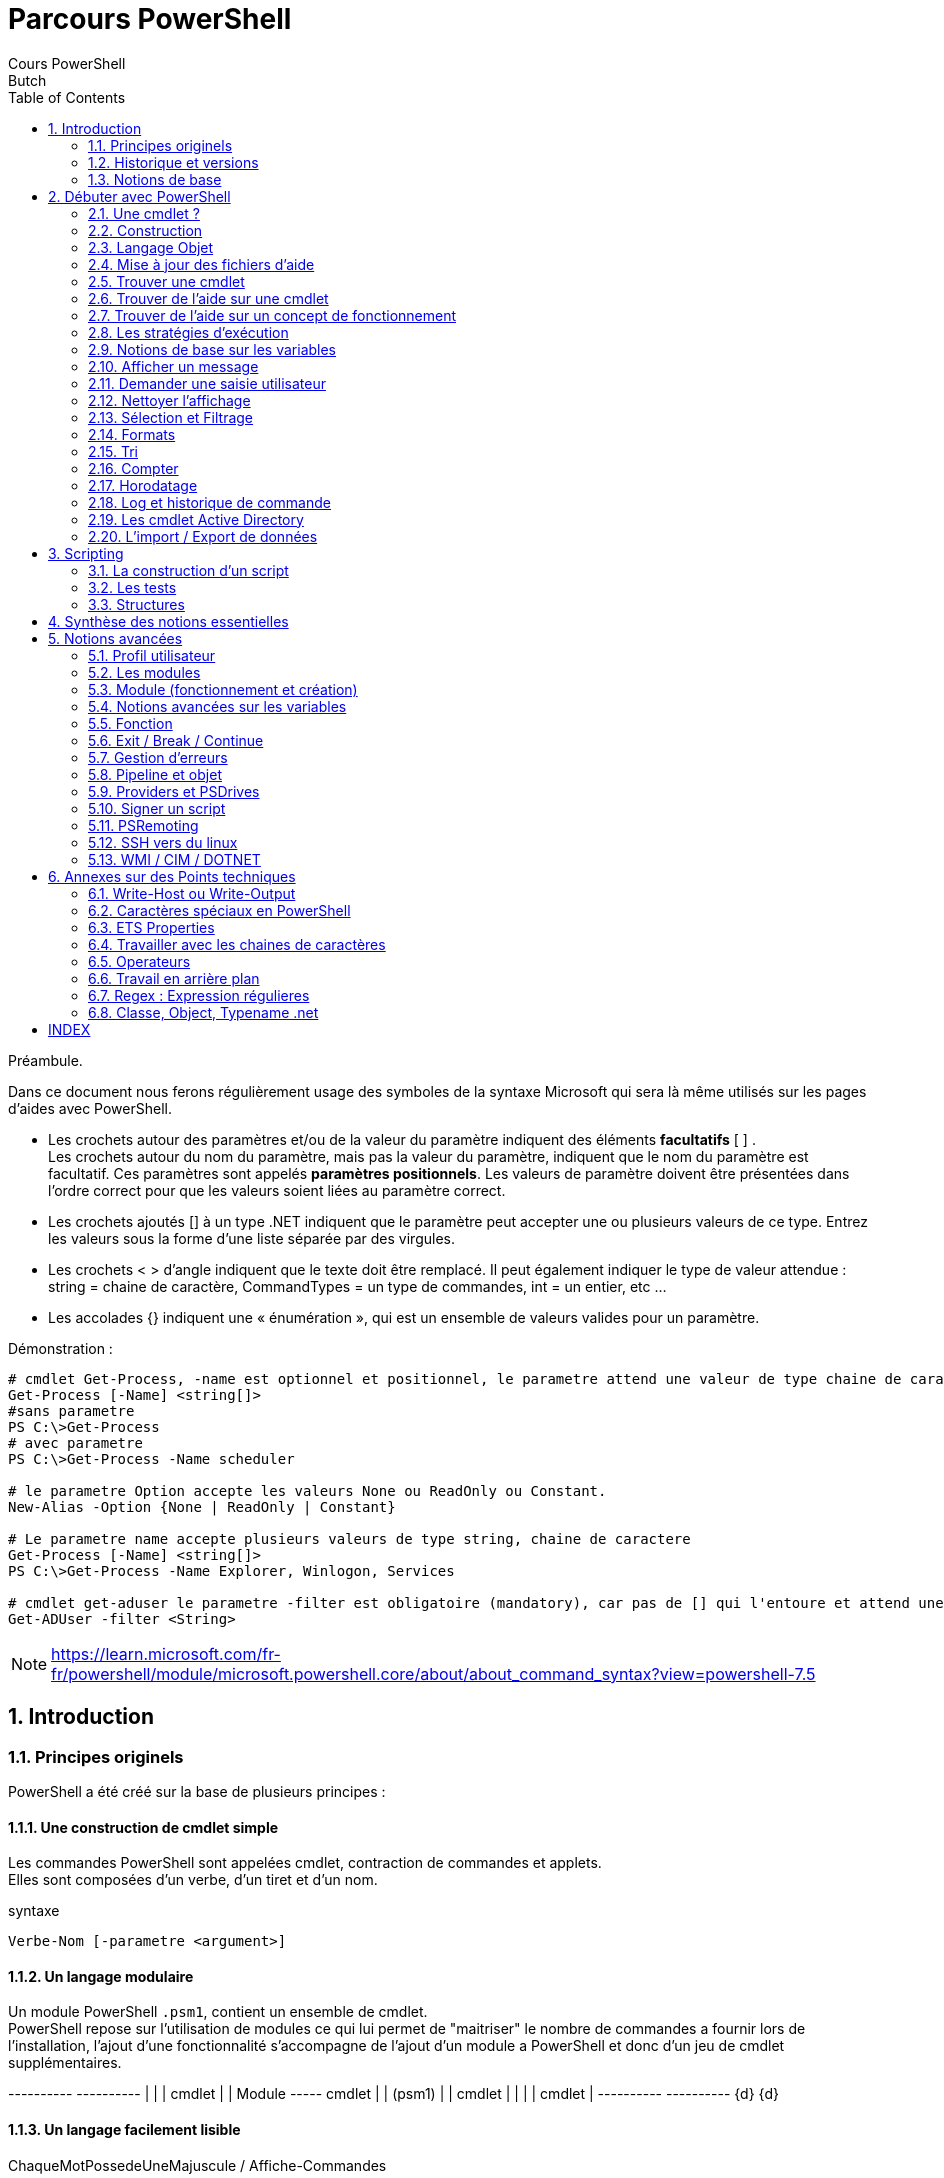 = Parcours PowerShell
Cours PowerShell
Butch
:doctype: article
:encoding: utf-8
:lang: en
:toc: left
:numbered:
:source-highlighter: highlightjs


<<<

Préambule.
====
Dans ce document nous ferons régulièrement usage des symboles de la syntaxe Microsoft qui sera là même utilisés sur les pages d'aides avec PowerShell. +

* Les crochets autour des paramètres et/ou de la valeur du paramètre indiquent des éléments **facultatifs** [ ] . +
Les crochets autour du nom du paramètre, mais pas la valeur du paramètre, indiquent que le nom du paramètre est facultatif. Ces paramètres sont appelés **paramètres positionnels**. Les valeurs de paramètre doivent être présentées dans l’ordre correct pour que les valeurs soient liées au paramètre correct. +
* Les crochets ajoutés [] à un type .NET indiquent que le paramètre peut accepter une ou plusieurs valeurs de ce type. Entrez les valeurs sous la forme d’une liste séparée par des virgules. +
* Les crochets < > d’angle indiquent que le texte doit être remplacé. Il peut également indiquer le type de valeur attendue : string = chaine de caractère, CommandTypes = un type de commandes, int = un entier, etc ... +
* Les accolades {} indiquent une « énumération », qui est un ensemble de valeurs valides pour un paramètre. +


[Source,PowerShell]
.Démonstration :
-----
# cmdlet Get-Process, -name est optionnel et positionnel, le parametre attend une valeur de type chaine de caractere
Get-Process [-Name] <string[]>
#sans parametre
PS C:\>Get-Process 
# avec parametre
PS C:\>Get-Process -Name scheduler

# le parametre Option accepte les valeurs None ou ReadOnly ou Constant.
New-Alias -Option {None | ReadOnly | Constant}

# Le parametre name accepte plusieurs valeurs de type string, chaine de caractere
Get-Process [-Name] <string[]>
PS C:\>Get-Process -Name Explorer, Winlogon, Services

# cmdlet get-aduser le parametre -filter est obligatoire (mandatory), car pas de [] qui l'entoure et attend une chaine de caractere
Get-ADUser -filter <String>
-----

====

[NOTE]
====
https://learn.microsoft.com/fr-fr/powershell/module/microsoft.powershell.core/about/about_command_syntax?view=powershell-7.5[https://learn.microsoft.com/fr-fr/powershell/module/microsoft.powershell.core/about/about_command_syntax?view=powershell-7.5]
====

== Introduction

=== Principes originels

PowerShell a été créé sur la base de plusieurs principes :

==== Une construction de cmdlet simple

Les commandes PowerShell sont appelées cmdlet, contraction de commandes et applets. + 
Elles sont composées d'un verbe, d'un tiret et d'un nom.

[Source,powerShell]
.syntaxe
-----
Verbe-Nom [-parametre <argument>]
-----

==== Un langage modulaire 

Un module PowerShell ``.psm1``, contient un ensemble de cmdlet. +
PowerShell repose sur l'utilisation de modules ce qui lui permet de "maitriser" le nombre de commandes a fournir lors de l'installation, l'ajout d'une fonctionnalité s'accompagne de l'ajout d'un module a PowerShell et donc d'un jeu de cmdlet supplémentaires.

[ditaa,,png]
--
+----------+     +----------+ 
|          |     |  cmdlet  |
|  Module  +-----+  cmdlet  |               
|  (psm1)  |     |  cmdlet  | 
|          |     |  cmdlet  |
+----------+     +----------+ 
    {d}              {d}        
--

==== Un langage facilement lisible

ChaqueMotPossedeUneMajuscule / Affiche-Commandes

Les commandes générées avec PowerShell sont parfois longues, mais le fait que chaque mot commence par une majuscule a pour but d'en faciliter la lecture. +
N'oubliez pas que l'autocomplétion avec la touche "Tab" fonctionne.

[Source,powerShell]
.demonstration
-----
PS C:\>Get-ADOrganizationalUnit
PS C:\>Undo-ADServiceAccountMigration
PS C:\>Show-WindowsDeveloperLicenseRegistration
-----

<<<

==== Un langage non clivant 

Dans le but de faciliter son adoption PowerShell propose des alias des commandes CMD de Windows et GNU/Linux les plus courantes. Néanmoins dans leur utilisation la plus simple.

La définition d'un alias en PowerShell sera évoquée plus loin. Sachez cependant que ce langage intègre dès sa création des équivalents aux commandes internes de bases provenant de CMD ou de GNU/Linux.

ls/dir/cd ... "fonctionneront" sous PowerShell mais pas leurs options : ``dir /p`` ne fonctionnera pas.

[Source,powerShell]
.demonstration
-----
# Ces 3 commandes auront le meme effet : afficher le contenu du répertoire courant
PS C:\> dir
PS C:\> ls
PS C:\> Get-ChildItem

# A l'inverse ces commandes produiront des erreurs
PS C:\> ls -la
Get-ChildItem : Impossible de trouver un paramètre correspondant au nom « la ».
Au caractère Ligne:1 : 4
+ ls -la
+    ~~~
    + CategoryInfo          : InvalidArgument : (:) [Get-ChildItem], ParameterBindingException
    + FullyQualifiedErrorId : NamedParameterNotFound,Microsoft.PowerShell.Commands.GetChildItemCommand
PS C:\> dir /p
dir : Impossible de trouver le chemin d'accès « C:\p », car il n'existe pas.
Au caractère Ligne:1 : 1
+ dir /p
+ ~~~~~~
    + CategoryInfo          : ObjectNotFound: (C:\p:String) [Get-ChildItem], ItemNotFoundException
    + FullyQualifiedErrorId : PathNotFound,Microsoft.PowerShell.Commands.GetChildItemCommand
-----


<<<

.Alias
[width="100%",options="header"]
|====================
| PowerShell (Cmdlet) |  PowerShell (Alias) | CMD.EXE / COMMAND.COM | Shell Unix | Description
| Get-ChildItem | gci, dir, ls |dir | ls, dir | Liste les fichiers / répertoires du répertoire (courant)
| Get-Content | gc, type, cat | type | cat | Obtenir le contenu d'un fichier
| Get-Command | gcm | help | help, which | Liste des commandes
| Get-Help  | Help, man | help | man |  Aide
| Clear-Host | cls, clear | cls | clear | Efface l'écran
| Copy-Item  | cpi, copy, cp | copy  | cp | Copier un ou plusieurs fichiers / l'arborescence complète
| Move-Item | mi, move, mv | move  | mv | Déplacer un fichier / répertoire 
| Remove-Item  | ri, del, erase, rmdir, rd, rm | del, deltree, erase, rmdir, rd | rm, rmdir | Supprimer un fichier / répertoire
| Rename-Item  | rni, ren, mv | ren, rename | mv | Renommer un fichier / répertoire
| Get-Location | gl, pwd | cd  | pwd | Afficher le répertoire de travail courant
| Set-Location | sl, cd, chdir | cd, chdir  | cd | Changer le répertoire courant
| Write-Output | echo, write  | echo | echo  | Afficher des chaînes, variables etc sur la sortie standard
| Get-Process  | gps, ps | tlist  | ps | Liste de tous les processus en cours d'exécution
| Stop-Process | spps, kill | kill | kill  | Arrêter un processus en cours d'exécution 
| Select-String | sls, findstr | find, findstr | grep  | Recherche d'une chaine de caractère
|====================

<<<

un exemple de commande PowerShell qui illustre la complexité de relecture lorsqu'on abuse des alias :

[Source,powerShell]
-----
# Pouvez vous lire ces lignes ? 
PS C:\>gci -r | ? {$_.psiscontainer -eq $false} | % {$_.fullname} | ? {$_ -match '\.txt$'} | % {gc $_ | sls 'error' | select -f 1} | select -exp line
-----

<<<

Cette commande est difficile à comprendre au premier coup d'œil en raison de l'utilisation excessive d'alias. +

Voici la même commande avec les cmdlets complets, qui est beaucoup plus lisible :
[Source,powerShell]
-----
PS C:\>Get-ChildItem -Recurse | Where-Object {$PSItem.PSIsContainer -eq $false} | ForEach-Object {$PSItem.FullName} | Where-Object {$PSItem -match '\.txt$'} | ForEach-Object {Get-Content $PSItem | Select-String 'error' | Select-Object -First 1} | Select-Object -ExpandProperty Line
-----

Cette commande recherche récursivement tous les fichiers .txt, puis cherche la première occurrence du mot "error" dans chacun de ces fichiers et affiche la ligne correspondante. L'utilisation d'alias rend la commande plus courte, mais beaucoup moins compréhensible, surtout pour les débutants ou lors de la relecture du code ultérieurement.

[TIP]
=====
Pour rappel un des piliers fondateurs de PowerShell est la "lisibilité". +
L'abus d'alias est dangereux pour la lisibilité !
=====

[CAUTION]
.Synthèse
====
4 principes : +
. Simple +
. Modulaire +
. Lisible +
. Adoptable +
====

[WARNING]
.Quizz
====
Qu'est-ce qui rend PowerShell accessible aux utilisateurs de Windows autant qu'aux utilisateurs de Gnu/Linux ? 

De quoi est composée une cmdlet ? 

Faut-il user et abuser des Alias en PowerShell ?

Quels sont les 4 principes fondateurs de PowerShell ? 
====


<<<

=== Historique et versions

==== Historique

* DOS MS-DOS CMD
1981 : Pour l'IBM PC, Microsoft créé MS-DOS.

* GUI et CMD
1995 : Depuis Windows95, Microsoft s'appuiera principalement sur une interface graphique. 
MS-DOS devient CMD, une invite de commande que l'on utilise beaucoup moins et qui est encore présente de nos jours sur les systèmes d'exploitation Microsoft.


* Monad 2004 : Inspiré par le livre Monadologie du philosophe G.W. Liebniz.
le projet est initié pour répondre a un besoin grandissant d'automatisation de l'administration du système d'information. L'interface graphique montrant ses limites sur le sujet. Il est basé sur le .NET framework de Microsoft.
Courant 2006 Monad change de nom pour devenir **Windows PowerShell**.

* PowerShell 1.0 - 5 +
**Nov 2006**, PowerShell est officiellement lancé sur les systèmes : XP SP2, Serveur 2003 SP1, Vista
(128 cmdlet)

2009 : PowerShell 2.0 arrive avec Windows7 (240 cmdlets) +
2012 : PowerShell 3.0 +
2013 : PowerShell 4.0 +
**2016** : PowerShell 5.1 (2855 cmdlet sur un client) +
**2016** le projet devient Open Source +

* PowerShell 6 - 7.x / PowerShell Core +
2018 : Changement majeur dans le développement de ce langage : il devient OpenSource et Multiplateforme

Il est à noter que depuis la sortie de PowerShell 6.0, c'est toujours la version 5.1 qui est présente lors de l'installation d'un OS Microsoft, mais que lors du lancement d'une invite de commande PowerShelll un message invite l'utilisateur a utiliser la dernière version.

* Rétrocompatibilité v5.1 v7 ?

PowerShell 7 est largement rétrocompatible avec PowerShell 5.1, mais il existe quelques différences notamment dans les relations avec les API ou composants non disponibles.

Coexistence : PowerShell 7 est conçu pour coexister avec Windows PowerShell 5.1, permettant une utilisation côte à côte4. Cela inclut des chemins d'installation distincts, des PSModulePath séparés et des profils distincts pour chaque version

PowerShell 7 introduit un mode de compatibilité qui permet d'exécuter des scripts Windows PowerShell plus anciens sans modification. Ce mode est activé en définissant la variable d'environnement `$env:PSEdition`  sur `Desktop`.

<<<

==== Connaitre sa version
[source,PowerShell]
----
# La variable contenant les informations de version
PS C:\>$PSVersionTable

# La cmdlet qui permet d'avoir l'information de version
PS C:\>Get-Host
----
Il est important de connaitre la version disponible sur la machine sur laquelle je dois exécuter le script, car je n'ai potentiellement pas les mêmes cmdlet disponibles en PS 1.0, 5.1 et en 7.x.

[CAUTION]
.Synthèse :
====
* $PSVersionTable
* Get-Host
* 2006 Creation de PowerShell
* 2016 PowerShell Core
====

[WARNING]
.Quizz :
====
Que contient un module PowerShell ? +

Quelle cmdlet permet de connaitre la version de PowerShell actuelle ? +

Quel est le numéro de version actuelle de PowerShell Core ? +

Quand PowerShell a-t-il été créé ? +
====


<<<


=== Notions de base

Un Shell est une interface en ligne de commande (CLI) ou en mode graphique dans le cas de Windows qui permet d'interagir avec la machine.

==== Chemin absolu / Chemin relatif

Le **chemin absolu** est le chemin complet depuis la racine du système de fichier jusqu'a la ressource visée.
[source,PowerShell]
----
PS C:\>c:\Windows\System32\ping.exe
----

Le **chemin relatif** est le chemin relatif à votre position actuelle dans le système de fichier jusqu'a la ressource visée.
[source,PowerShell]
----
PS C:\>set-location "c:\users"
PS C:\users> ..\windows\System32\PING.EXE
# affichera l'aide de ping.exe
----

Après avoir effectué le ``Set-Location``, je suis positionné dans le répertoire users de la racine C: ``c:\users``, pour atteindre la racine du système de fichier je dois remonter d'un cran dans l'arborescence, ".." me permet de me déplacer "virtuellement" vers le répertoire parent de ma position actuelle donc `
``c:\``, puis le chemin, ``\windows\System32\`` me permet d'atteindre l'exécutable "ping.exe".
Dans le système de fichier lorsque vous listez le contenu d'un répertoire (ls, dir ou Get-ChildItem) vous aurez l'indication **"."** et **".."** :
* "." correspond à votre emplacement actuel, 'répertoire courant' 
* ".." correspond au répertoire parent de votre position, 'répertoire parent'.

==== Quotes aka Guillemet, simple ou double 

Les "doubles quotes" ou guillemets doubles autorisent le Shell utilisé à interpréter les caractères spéciaux.

[source,PowerShell]
----
# on part du principe que le compte connecté est Administrator
PS C:\> Write-Host "Bonjour $env:username"
#Resultat :
PS C:\>Bonjour Administrator
----

Les simples "quotes" ou guillemets simples bloquent l'interprétation des caractères spéciaux
[source,PowerShell]
----
C:\> Write-Host 'Bonjour $env:username'
# Resultat :
PS C:\>Bonjour $env:username
----

Dans PowerShell le "back quote" (altgr+7) protège de l'interprétation le caractère suivant
[source,PowerShell]
----
# on part du principe que le compte connecté est Administrator
PS C:\> Write-Host "Le contenu de la variable `$env:username est $env:username"
#Resultat : 
PS C:\>Le contenu de la variable $env:username est Administrator
----

[IMPORTANT]
====
En résumé :

* Double quote *""* si je veux utiliser le contenu de mes variables
* Simple quote *''* si je veux utiliser le nom de mes variables, mais pas leur contenu. 
* Back quote *`* si je veux protéger le caractère suivant uniquement.
====

==== Commandes internes, Commandes externes et PATH

Les commandes internes sont les commandes présentes nativement dans le Shell que vous utilisez : + ``Get-Help`` pour powerShell, ls pour bash, dir pour CMD, par exemple. +
Les commandes externes sont des exécutables présents sur le système en dehors du Shell en cours d'utilisation ping.exe, nslookup.exe, par exemple. +
Le PATH est une variable d'environnement qui indique au Shell ou aller chercher une commande externe.
Lorsque je veux exécuter un ping je peux soit taper "```c:\windows\system32\ping.exe 1.1.1.1```", ce qui correspond au chemin absolu de l'exécutable ping avec ce que je souhaite "pinger" : linux.fr.
Mais alors pourquoi lorsque je tape la commande ping dans mon CLI il me lance cette commande externe sans me demander le chemin ? +
Si il parait logique que le Shell sache trouver ses propres commandes, ca l'est moins pour les commandes qui ne lui appartiennent pas. +

Grâce a la variable d'environnement **PATH**, $env:PATH en PowerShell le système me permet de ne taper que "ping 1.1.1.1", ping n'est pas une commande interne le système ne la connaît donc pas, il va chercher dans tous les chemins présents dans le PATH si une application s'appelant ping est présente, ce qui est la cas et va donc l'exécuter et effectuer le traitement. +

Cela peut être pertinent pour lancer vos scripts sans avoir a préciser leurs chemins de modifier le PATH de votre système afin d'y intégrer le(s) dossier(s) contenant vos scripts. +

[source,PowerShell]
----
PS C:\>$env:path

PS C:\>C:\Windows\system32;C:\Windows;C:\Windows\System32\Wbem;C:\Windows\System32\WindowsPowerShell\v1.0\;C:\Windows\System32\OpenSSH\;C:\Program Files\PuTTY\;C:\Program Files\PowerShell\7\;C:\Users\Administrator\AppData\Local\Microsoft\WindowsApps;C:\Users\Administrator\AppData\Local\Programs\Microsoft VS Code\bin
----

<<<

==== Flux

===== Les flux
PowerShell prend en charge les flux de sortie suivants.

Les opérateurs de redirection PowerShell sont les suivants, où `n` représente le numéro de flux. Le **flux de réussite** ( `1` ) est la valeur par défaut si aucun flux n’est spécifié.
[width="100%",options="header"]
|====================
|Flux n | Description | Introduite dans | Écrire une applet de commande  
| 1 |**Success** Flux |  PowerShell 2.0 |  `Write-Output` 
| 2 |**Error** Flux | PowerShell 2.0 | `Write-Error` 
| 3 |**Warning** Flux |PowerShell 2.0 |`Write-Warning`
| 4 |**Verbose** Flux |PowerShell 2.0 |`Write-Verbose`
| 5 |**Debug** Flux |PowerShell 2.0 |`Write-Debug` 
| 6 |**Information** Flux |-PowerShell 5.0 |`Write-Information` 
| n/a |**Progress** Flux |PowerShell 2.0 |`Write-Progress` 
|====================


flux (stdin)  ->  commande  -> flux *1* (stdout) et flux *2* (stderr)

La notion de « flux 0 » telle qu’elle existe dans les systèmes UNIX (où le flux 0 correspond typiquement à l’entrée standard, stdin) n’existe pas formellement sous ce nom ou avec cette numérotation explicite dans PowerShell. +
L’équivalent du flux d’entrée standard dans PowerShell n'est pas représenté comme « flux 0 », mais s'utilise via l'accueil de valeurs du pipeline ou via la lecture explicite (ex : Read-Host pour une interaction utilisateur directe). +

[NOTE]
=====
https://learn.microsoft.com/fr-fr/powershell/module/microsoft.powershell.core/about/about_output_streams?view=powershell-7.5[https://learn.microsoft.com/fr-fr/powershell/module/microsoft.powershell.core/about/about_output_streams?view=powershell-7.5]

=====

<<<

===== La redirection

[width="100%",options="header"]
|====================
| Opérateur | Syntaxe | Description
| Out-File | Out-File -FilePath <CheminFic> | redirige la sortie vers chemin
| Tee-Object | Tee-Object -FilePath <CheminFic>  | sortie de commande à un fichier texte, puis l’envoi au pipeline
| > | `n>` | Envoyez le flux spécifié à un fichier
| >> | `n>>` | **Ajoutez** le flux spécifié à un fichier
| >&1 | `n>&1` | Redirige le flux spécifié vers le **flux de réussite**
|====================


[source,PowerShell]
----
# 
PS C:\>Get-ChildItem c:\, absentfic 2>&1
# `2>&1` pour rediriger le **flux d’erreur** vers le **flux de réussite**
PS C:\>Get-ChildItem c:\, absentfic 2>$null
#renvoi le flux d'erreur dans le vide, l'erreur n'apparait pas a l ecran.
----

[NOTE]
=====
https://learn.microsoft.com/fr-fr/powershell/module/microsoft.powershell.core/about/about_operators?view=powershell-7.5#redirection-operators[https://learn.microsoft.com/fr-fr/powershell/module/microsoft.powershell.core/about/about_operators?view=powershell-7.5#redirection-operators] +
https://learn.microsoft.com/fr-fr/powershell/module/microsoft.powershell.core/about/about_redirection?view=powershell-7.5[https://learn.microsoft.com/fr-fr/powershell/module/microsoft.powershell.core/about/about_redirection?view=powershell-7.5]
=====

<<<

===== Masquer l'affichage d'une cmdlet

Le préfixe [void], viens du .NET, en début de ligne permet de ne pas avoir de sortie écran pour la commande qui suit.

[source,PowerShell]
----
[void]<code>
PS C:\>[void]$var #n'affichera rien a l ecran
PS C:\>[System.Collections.ArrayList]$arraylist = "0,1,2,3,4"
$arraylist.add("5")
#affiche 5, qui correspond au numero d'index du tableau pour l'entreee de la valeur 5.
PS C:\>[void]$arraylist.add("6")
#n'affichera rien a l'ecran
----

En PowerShell on pourrait le traduire par un
[source,PowerShell]
----
PS C:\>$something | Out-Nul
----

[NOTE]
====
équivalent du "> /dev/null" sous Bash, ou du >$null en cmd. +
https://learn.microsoft.com/fr-fr/powershell/module/microsoft.powershell.core/out-null?view=powershell-7.5[https://learn.microsoft.com/fr-fr/powershell/module/microsoft.powershell.core/out-null?view=powershell-7.5]
====

==== Enchainement de commandes 

En PowerShell le ";" permet d'enchainer l'exécution des commandes l'une après l'autre, de façon inconditionnelle. L'une et l'autre seront exécutées, peu importe si elles réussissent ou non.
[source,PowerShell]
----
cmdlet1 ; cmdlet2
----

En PowerShell (à **partir de la version 7**), les opérateurs '&&' et '||' permettent d'enchaîner conditionnellement des commandes sur une seule ligne, de façon similaire à Bash ou cmd. +
&& : Exécute la commande à droite seulement si la commande à gauche a réussi (retour sans erreur). +
|| : Exécute la commande à droite seulement si la commande à gauche a échoué (retour avec erreur). +
ils utilisent la variable '$?' (variable de 'code retour'). +

[source,PowerShell]
----
# Si le fichier existe, affiche son contenu
Test-Path .\fichier.txt && Get-Content .\fichier.txt

# Si le fichier n'existe pas, affiche un message d'erreur
Test-Path .\fichier.txt || Write-Host 'Fichier non trouvé'
----

<<<

==== Le pipeline

Le pipeline permet de transmettre chaque résultat d'une cmdlet vers une autre cmdlet.

=====
stdin **cmd** stdout -> **|** -> stdin **cmd** -> stdout
=====

[source,PowerShell]
----
#lister les fichiers avec l'extension txt et lire leur contenu.
PS C:\>Get-ChildItem *.txt | Get-Content
----

Avec l'exemple ci-dessus le flux d'entrée **stdin** de la cmdlet Get-Content est nourri par le résultat d'exécution, donc le flux de sortie **stdout**, de la commandlet Get-ChildItem. +
Le pipeline va traiter chaque résultat de la cmdlet Get-ChildItem et non pas un résultat global, on parle alors de "collection" de résultats. +

<<<

[source,PowerShell]
----
# la cmdlet me retourne 2 résultats : 
PS C:\>Get-ChildItem *.txt 
Mode                 LastWriteTime         Length Name
----                 -------------         ------ ----
-a----        05/01/2023     10:32          11085 fic1.txt
-a----        13/11/2020     10:38            404 fic2.txt

#le contenu de mes fichiers txt est : 
#fic1.txt "ceci est fic1.txt"
#fic2.txt "ceci est fic2.txt"
Get-ChildItem *.txt | Get-Content
# a donc pour résultat l'affichage sur deux lignes : 
PS C:\>ceci est fic1.txt
PS C:\>ceci est fic2.txt
----

[CAUTION]
.Synthèse :
====
chemin absolu / relatif +
'' les caractères spéciaux ne sont pas interprétés +
"" les caractères spéciaux sont interprétés +
Commandes internes au Shell, externes exécutables en dehors du Shell +
Variable d'environnement PATH +
Les flux : 1 stdin,2 stdout,3 stderr, mais il en existe d'autres +
Les flux peuvent être redirigés avec `>` ou `>>` ou `| Out-File` ou `Tee-Object` 

";" enchainement de commandes inconditionnelles +
le pipeline transmet la sortie d'une commande vers l'entrée d'une autre +

====

[WARNING]
.Quizz :
====
Qu'est-ce qu'un chemin absolu ? +

Qu'est-ce qu'un chemin relatif ? +

Quelle est la différence entre : + 
`Write-Host "Bonjour $variable"` + 
`Write-Host 'Bonjour $variable'` +

Quel est le résultat de la cmdlet ? Pourquoi ? +
`Get-Service ; Get-Process` +

Quel est le résultat des cmdlet ? Pourquoi ?  +
`Get-service -name "spooler" | Stop-Service` +
`Get-service -name "spooler" | Stop-Process` +

A quoi sert la variable `$PATH` ? +

====

<<<

== Débuter avec PowerShell

=== Une cmdlet ?

Qu'est-ce qu'une commande ?

Une commande est une instruction saisie dans un fichier ou directement dans une invite de commande. Son exécution entrainera un traitement par les ressources de la machine.

Dans PowerShell les commandes sont appelées "cmdlet", car on parle d'applet de commande et cmdlet est la contraction de ces deux termes. Applet signifiant mini-programme effectuant un traitement très ciblé.

Comme dit précédemment les cmdlets sont organisés au sein de modules. Cela a pour avantage de ne pas surcharger le système de base. Les cmdlets deviennent disponibles lorsque l'on installe un service sur un Windows Serveur par exemple, ou lorsque l'on installe manuellement un module sur un client pour faire de l'administration a distance. +
Une fois installé le module peut se charger automatiquement à l'appel d'une cmdlet ou être chargé manuellement avec la cmdlet `Import-Module`. +

[Note]
=====
`$env:PSModulePath` est la variable qui stocke les chemins dans lesquels les modules peuvent être installés.
=====

=== Construction

Une cmdlet est toujours composée d'un "verbe", puis d'un "tiret", puis d'un "nom" et peut avoir des paramètres
[source,PowerShell]
----
Verbe-Nom -parametre <argument>
----

Obtenir des commandes : `Get-Command < patern >` +
Obtenir de l'aide sur une commande  : `Get-Help < cmdlet >` +

PowerShell regroupe les cmdlets en module, chaque module fonctionne en lien avec une bibliothèque (.dll).
Les modules une fois chargés vont précharger dans PowerShell un "jeu" de cmdlet ce qui optimisera leur exécution.
Ce fonctionnement modulaire, permet a PowerShell de s'adapter aux services que fournit la machine sans devoir intégrer dès son installation une quantité gigantesque de cmdlet.

[quote,]
____
 La maitrise de l'anglais basique vous permettra de (re)trouver facilement une cmdlet pour effectuer l'action souhaitée.
____

<<< 

[CAUTION]
.Synthèse :
====
cmdlet = Verbe-Nom -parametre <argument> +
Get-Command permet de trouver une cmdlet +
====

[WARNING]
.Quizz :
====
Comment est construite une cmdlet ? 

====

<<<

=== Langage Objet

Un langage objet, aussi appelé langage de programmation orientée objet, est un type de langage informatique qui s’appuie sur le principe des objets pour structurer et manipuler les données. +
Pour appréhender cette notion, vous pouvez prendre l'exemple d'un crayon, d'une voiture, d'une moto... : + 
Prenons en exemple un objet de **type** crayon. +

Ce qui le définit est un ensemble de caractéristiques : sa taille, son poids, son design (à bouchon, à pointe rétractable,....) , son type (feutre, bois, critérium, plume...), sa pointe (large, fine, biseautée ...), son encre (indélébile, effaçable...), etc. On parlera en PowerShell de **propriétés**. +

Cet objet crayon permet de réaliser des actions : ouvrir le bouchon, écrire, fermer le bouchon, etc... On parler en PowerShell de **méthodes** +

La "construction" d'un objet repose sur une "recette" qui se doit d'être identique pour un type d'objet donné. Cela permettra d'assurer une cohérence au système. Chacun de ses objets aura donc des propriétés identiques, chaque propriété pourra contenir des valeurs différentes. +


[ditaa,,png]
--
+-------+      +--------+
|       |----->| Type   |
|       |      +--------+
|       |
|       |      +-----------+
| Objet |----->| Méthodes  |
|       |      +-----------+
|       |
|       |      +------------+       +---------+
|       |----->| Propriétés | <---- | Valeurs |
+-------+      +-----+------+       +---------+

--

<<<
        
==== Type d'objet et Membres de la classe d'objet

Pour connaitre le type d'objets, on utilise la cmdlet ``<cmdlet> | Get-Member``.+
Cette cmdlet permet de connaitre le type du ou des objets généré par la cmdlet précédant le pipe, leurs méthodes et leurs propriétés. +

[source,PowerShell]
----
<cmdlet> | Get-Member 
TypeName : 
Name                      MemberType    Definition 
----                      ----------    ----------
Property 
method 

#Ex : [voila un exemple avec des résultats partiels, car trop de lignes de résultats)
Get-Service | Get-Member

   TypeName: System.ServiceProcess.ServiceController

Name                      MemberType    Definition
----                      ----------    ----------
Name                      AliasProperty Name = ServiceName
Close                     Method        void Close()
Refresh                   Method        void Refresh()
Start                     Method        void Start(), void Start(string[] args)
Stop                      Method        void Stop()
CanPauseAndContinue       Property      bool CanPauseAndContinue {get;}
CanShutdown               Property      bool CanShutdown {get;}
CanStop                   Property      bool CanStop {get;}
DisplayName               Property      string DisplayName {get;set;}
ServiceName               Property      string ServiceName {get;set;}
ServiceType               Property      System.ServiceProcess.ServiceType ServiceType StartType                 Property      System.ServiceProcess.ServiceStartMode StartType Status                    Property      System.ServiceProcess.ServiceControllerStatus Status {get;}
----

> D'autres notions ne seront pas abordées dans ce cours : ScriptMethod, AliasProperty, Event...

<<<

==== Propriétés

Lorsqu'une cmdlet est exécutée, elle affiche des propriétés par défaut parmi la collection de propriétés qui compose l'objet. +
Il existe plusieurs syntaxes en PowerShell pour afficher des propriétés. +
Dans certains cas les entêtes seront visibles, dans d'autres non. +
-property +
Affiche nom de propriété et valeur +

-expandproperty +
N'affichera que le contenu de la propriété sans son nom. +

Comment afficher des propriétés : +
[source,PowerShell]
----
<cmdlet> | Select-Object < [ prop | prop1,prop2 ] >
#ex : 
PS C:\>Get-Service 
#la cmdlet affiche par defaut les proprietes Status,Name,Displayname
#afficher toutes les proprietes et leurs valeurs : 
PS C:\>Get-Service | Select-object *
#afficher une propriete qui ne l'est pas par defaut en plus de name et status
PS C:\>Get-Service | Select-Object -Property name,status,starttype

#Cette syntaxe supprime les entetes
PS C:\>Get-Service | Select-Object -ExpandProperty name 

#Une autre maniere existe pour afficher une proprieté sans l'entete : 
PS C:\>(get-service).name
----

==== Méthodes

Une méthode est un jeu d'instructions qui permettent de modifier un objet. +

``cmdlet | Get-Member`` vous permet de savoir quelles sont les méthodes utilisables pour l'objet généré par cmdlet. +
La syntaxe pour faire appel a une méthode en PowerShell est : +
[source,PowerShell]
----
# pour objet de type string
< Objet >.< NomMethode >(valeur)
# pour objet autre que string
(< cmdlet >).< NomMethode >(valeur)
----

[source,PowerShell]
----
| get-member -force
----
Affiche des détails supplémentaires et nottamenent des informations sur les membres intrinsèques, des "méthodes cachées". Ce sont des méthodes qui sont valables pour tous les objets powerShell. +

[NOTE]
=====
https://learn.microsoft.com/en-us/powershell/module/microsoft.powershell.core/about/about_intrinsic_members?view#powershell-7.3[https://learn.microsoft.com/en-us/powershell/module/microsoft.powershell.core/about/about_intrinsic_members?view#powershell-7.3]
===== 

[source,PowerShell]
----
# ouvrir un notepad
PS C:\>notepad.exe

# utiliser la méthode kill pour fermer le process correspondant a notepad
PS C:\>(Get-Process notepad).kill()

# méthode alternative avec utilisation de variable
PS C:\>$notepad = Get-Process notepad
PS C:\>$notepad.Kill()
----
  
[NOTE]
=====
https://learn.microsoft.com/en-us/powershell/module/microsoft.powershell.core/about/about_intrinsic_members?view#powershell-7.3[https://learn.microsoft.com/en-us/powershell/module/microsoft.powershell.core/about/about_methods?view#powershell-7.3]
===== 

[CAUTION]
.Synthèse :
====
Complétez les définitions : +
Types d'objet : +
Propriétés : +
Méthodes : +
====

[WARNING]
.Quizz :
====
Donnez des exemples de types d'objets. +
Donnez des exemples de propriétés d'objets. +
Donnez des exemples de méthodes. + 
====

<<<

=== Mise à jour des fichiers d'aide

Un des atouts de PowerShell qui facilite son apprentissage est la qualité de l'aide proposé.+ 
Mettre a jour l'aide : ``Update-Help`` 

Cette simple cmdlet vous permet de mettre a jour les fichiers d'aide de PowerShell.

[source,PowerShell]
----
update-Help
----

Il est possible de compléter cette cmdlet pour qu'elle puisse s'adapter a des contraintes architecturales, comme devoir se connecter a un depot local pour contrer l'impossibilité de se connecter au dépôt officiel Microsoft.

[source,PowerShell]
----
-SourcePath # précise le chemin du dépôt lorsqu'il est connu
-UIculture # précise la langue
-Credential # si le dépôt nécessite de s'authentifier
----

[source,PowerShell]
----
#Update-Help -SourcePath <path> -UICulture <en-us> -credential 

PS C:\>Update-Help -SourcePath "c:\DepotPS" -UICulture en-us -credential bipbip@labeni.lcl
----

[CAUTION]
.Synthèse :
====
Update-Help
====

[WARNING]
.Quizz :
====
Comment faire pour mettre à jour à partir de sources locales ? 
====

<<<

=== Trouver une cmdlet

``Get-Command`` est la cmdlet que tout débutant se doit de connaitre, car elle lui permettra de trouver la cmdlet qui répondra a son besoin. Si tant est qu'il connaisse un peu d'anglais et qu'il fasse preuve d'un peu de logique. +
Ses paramètres sont : +
-name +
-verb +
-noun +
-module +

[source,PowerShell]
----
Get-Command <pattern>
----

[NOTE]
====
il est possible d'utiliser des métacaractères comme '*' pour la recherche.
'*' signifiant ici 0 ou n caractères
====

[TIP]
====
la cmdlet **Get-Verb** vous permet de lister l'ensemble des verbes présent dans PowerShell.
====

[source,PowerShell]
----
# chercher les commandes dont le verb est get et dont le nom service :
PS C:\>Get-Command -Verb get -noun service
# Resultat : Get-Service

# chercher les commandes dont le verb est get et dont le nom contient servi :
PS C:\>Get-Command -Verb get -noun *servi*
# Resultat : 
PS C:\>Get-NetfirewallServiceFilter
PS C:\>Get-Service
----

Comment trouver la commande qui crée un utilisateur ? :
[source,PowerShell]
----
# Quel est le verb en anglais qui permet de creer ? 
# get-verb : create, new, add pourrait correspondre
# Comment dit on utilisateur en anglais ? user
# Quel metacaractere peut servir de joker ? *
PS C:\>Get-Command -verb new -noun *users*
#OU Get-Command new-*users*
# Resultat : 
PS C:\>
CommandType     Name                                               Version    Source
-----------     ----                                               -------    -------
Cmdlet          New-ADUser                                         1.0.0.0    ActiveDirectory
Cmdlet          New-LocalUser                                      1.0.0.0    Microsoft.PowerShell.LocalAccounts
Cmdlet          New-WinUserLanguageList                            2.0.0.0    International
# New-LocalUser parait le plus pertinent, comment en etre sur ? 
# RTFM
PS C:\>Get-Help New-LocalUser
# Resultat : 
PS C:\>
DESCRIPTION
    The `New-LocalUser` cmdlet creates a local user account.
# Felicitations vous avez trouvé votre premiere cmdlet !
----

[CAUTION]
.Synthèse :
====
Get-Command [-module | -verb | -noun ]
====

[WARNING]
.Quizz :
====
Quel verbe "anglais", avec PowerShell, me permet d'afficher des résultats ? +
Quel verbe "anglais", avec PowerShell, me permet de modifier ? +
Quelle cmdlet permet d'afficher l'état des services ? +
Quelle cmdlet permet d'afficher la configuration réseau actuelle ? + 
====

<<<

=== Trouver de l'aide sur une cmdlet

Une fois la mise a jour des fichiers d'aide effectuée, il sera possible d'aller chercher de l'aide sur une cmdlet.
Obtenir de l'aide sur une cmdlet : Get-Help < cmdlet >

[source,PowerShell]
----
# Afficher l'aide de la cmdlet get-service
PS C:\>Get-Help Get-Service
----

Différents paramètres sont à disposition : +
 ``-ShowWindow`` +
Sans doute le paramètre qui apporte le plus de plus value : il ouvre l'aide dans une fenêtre en dehors de la console dans laquelle elle a été lancée, elle permet la recherche et le filtrage par paramètres. +
 ``-Examples`` +
Affiche la section exemples uniquement. +
 ``-Online`` +
Affiche la version en ligne de la page d'aide dans un navigateur internet. +
 ``-Full`` +
Affiche toutes les sections. +
 ``-Detailed`` +
Affiche le détail des sections. +
  
[source,PowerShell]
----
# Afficher l'aide de la cmdlet get-service
PS C:\>Get-Help Get-Service -ShowWindow
----

[TIP]
====
Les alias de "Get-Help"; "**Man**" et "**Help**" sont disponibles.
====

[NOTE]
====
Informations détaillées de l'aide PowerShell :
https://learn.microsoft.com/fr-fr/powershell/scripting/learn/ps101/02-help-system?view=powershell-7.5[https://learn.microsoft.com/fr-fr/powershell/scripting/learn/ps101/02-help-system?view=powershell-7.5] +
Comprendre la syntaxe présente dans l'aide : 
[source,PowerShell]
----
PS C:\>Get-Help About_Command_Syntax 
----

https://learn.microsoft.com/en-us/powershell/module/microsoft.powershell.core/about/about_command_syntax?view#powershell-5.1[https://learn.microsoft.com/en-us/powershell/module/microsoft.powershell.core/about/about_command_syntax?view#powershell-5.1]
====

<<<

=== Trouver de l'aide sur un concept de fonctionnement

En plus de l'aide sur les cmdlets PowerShell fournit de la documentation sur ses concepts. +
Ils permettent de trouver des informations de fond sur divers aspects de PowerShell, tels que la syntaxe du langage, les concepts de scripting, les politiques d'exécution...

[source,PowerShell]
----
#liste des fichiers d'aide traitant des concepts
PS C:\>Get-Help About_*
#exemple : aide sur le concept de la syntaxe des cmdlet
PS C:\>Get-Help About_Variables
----

[CAUTION]
.Synthèse :
====
Get-Help [ -ShowWindow | -Online ]
Get-Help About_*
====

[WARNING]
.Quizz :
====
Quelle cmdlet permet d'obtenir de l'aide d'une cmdlet PowerShell ? +
Quelle sont les sections présentent dans l'aide PowerShell ? +
Quelle cmdlet permet d'obtenir de l'aide sur un concept de fonctionnement de PowerShell ? +
Quel cmdlet permet d'afficher l'aide dans une nouvelle fenêtre ?
====

<<<

=== Les stratégies d'exécution

La stratégie d'exécution est un élément de sécurité.
Son rôle est d'empêcher des scripts d'être exécutés sans validation ou contrôle de sécurité. Elle a un rôle équivalent à l'UAC dans l'intention : empêcher une violation non souhaitée des règles de sécurité.

>Sur des systèmes d'exploitation **non-Windows** elle est **Unrestricted** et ne peut pas être modifiée, en réalité elle équivaut plus au fonctionnement en mode bypass, car ces systèmes d'exploitation n'intègrent pas les zones de sécurité Windows.

[source,PowerShell]
----
# Afficher la strategie d'execution actuelle 
PS C:\>Get-ExecutionPolicy 

# Affiche les strategies d'execution par étendue 
PS C:\>Get-Executionpolicy -list 

# Modifier la strategie d'execution 
PS C:\>Set-ExecutionPolicy <[ AllSigned | Bypass | RemoteSigned | Restricted | Undefined | Unrestricted ]> 

# obtenir de l'aide sur le sujet : 
PS C:\>Get-Help about_executionpolicy
----

Les options sont :

- *AllSigned* : Les scripts peuvent être exécutés, si ils sont signés par un fournisseur reconnu. Vous serez interrogé lorsque vous tenterez d'exécuter un script dont le fournisseur n'est pas encore connu et classifié en reconnu ou non-reconnu.

- *Bypass* : Rien n'est bloqué et il n'y a aucun avertissement. Utilisé dans des environnements qui possèdent déjà une sécurité propre.

- *Default* : Fixe le paramètre a sa valeur par défaut. **Restricted** pour les Windows Clients, **RemoteSigned** pour les Windows Serveurs.

- *RemoteSigned* : C'est l'option par défaut pour les versions serveur. Les scripts provenant d'internet peuvent s'exécuter si ils sont signés par un fournisseur reconnu. Pour les scripts non-signés, provenant d'internet, la cmdlet ``Unblock-File`` est utilisable. Ne requiers pas de signature pour les scripts provenant de cet ordinateur.

- *Restricted* : Stratégie par défaut pour les Clients Windows, ne permet pas l'exécution de scripts, ni de fichier de configuration, ni de profiles.

- *Undefined* : cette stratégie applique en fait la stratégie par défaut.

- *Unrestricted* : Stratégie par défaut pour les systèmes non-Windows, averti l'utilisateur avant d'exécuter un script ne provenant pas de cet ordinateur.

[TIP]
====
Sur les systèmes qui ne font pas la différence entre les chemins UNC et les chemins internet, les scripts identifiés par un chemin UNC ne seront pas autorisés à s'exécuter avec une stratégie RemoteSigned.
====

Les stratégies d'exécution ont une portée qui peut être : MachinePolicy, UserPolicy, Process, CurrentUser, and LocalMachine. LocalMachine est la portée par défaut quand on définit une stratégie d'exécution.

[TIP]
====
https://learn.microsoft.com/en-us/powershell/module/microsoft.powershell.core/about/about_execution_policies?view#powershell-7.3[https://learn.microsoft.com/en-us/powershell/module/microsoft.powershell.core/about/about_execution_policies?view#powershell-7.3]
====

[CAUTION]
.Synthèse :
====
Get-ExecutionPolicy
Set-ExecutionPolicy
====

[WARNING]
.Quizz :
====
Quelle cmdlet permet de connaitre l'état de la stratégie d'exécution ? 
Citez 3 des 6 états possibles pour la stratégie d'exécution ? 
====

<<<

=== Notions de base sur les variables

==== Déclarer une variable

Une variable est un espace de stockage mémoire nommé, dans lequel on peut stocker de l'information dans le but de la réutiliser. +
L'intérêt de la variable réside dans le fait d'appeler par le même nom une boite dont le contenu peut varier au fur et à mesure du traitement effectué. +
Dans PowerShell il n'est pas obligatoire de déclarer une variable au début de votre script pour pouvoir l'utiliser.  +
Une variable se reconnait au fait que son nom soit précédé d'un ``'$'``. +
Elle va pouvoir contenir une ou plusieurs chaines de caractère, un ou des nombres, un ou des objets. +

Pour déclarer une nouvelle variable, on peut soit utiliser la cmdlet appropriée, soit lui attribuer une valeur directement. +
[source,PowerShell]
----
#declarer une variable : 
PS C:\>New-Variable -name <NomDeLaVariable> -Value <valeur>
#ou plus simplement : 
PS C:\>$<NomDeLaVariable> = <valeur>
----

==== Affichage de valeurs de propriétés et variable
[source,PowerShell]
---- 
# Affiche le contenu de la variable
PS C:\>$<NomDeLaVariable>
# Lorsque ma variable contient un objet avec des proprietees 
PS C:\>$<NomDeLaVariable>.<NomDeLaPropriete>

#Ex : 
PS C:\>$MaVariable = "ceci est ma variable"
#affiche le contenu de ma variable
PS C:\>Write-Host "$MaVariable"
#affiche le contenu de ma variable
PS C:\>$mavariable

#Lorsque ma variable contient un objet, par exemple ici une liste d'objet utilisateur locaux
PS C:\>$MaVariable = Get-LocalUser
# Affiche la propriete name de chacun des objets du tableau
PS C:\>$MaVariable.name
----

==== Les variables tableaux

Les tableaux ont une propriété length ou count. 
La méthode ``Clear`` ne réinitialise pas la taille du tableau, elle définit toutes les valeurs sur la valeur par défaut.

[source,PowerShell]
----
PS C:\>$a = 1,2,3
PS C:\>$a.lenght #affiche 3, la longueur du tableau est de 3.
PS C:\>$a #affiche 1 2 3 avec des retours a la ligne
PS C:\>$a.clear()
PS C:\>$a # affiche rien
PS C:\>$a.length #affiche 3, la longueur du tableau n'a pas changé.
----

On parlera de "array", il existe plusieurs types de variables tableaux en powerShell : array, arraylist, Hashtable, genericlist.

[TIP]
====
https://learn.microsoft.com/fr-fr/powershell/module/microsoft.powershell.core/about/about_arrays?view=powershell-7.5#count-or-length-or-longlength
====

[CAUTION]
.Synthèse :
====
Une variable se reconnait au signe "$" qui précède son nom +
variable locale +
Variable d'environnement +
Variable tableau +
====

[WARNING]
.Quizz :
====

====

<<<

=== Afficher un message

``Write-Host`` est la cmdlet qui permet d'afficher un résultat à l'écran.
    ``-NoNewline`` : ne fera pas de retour à la ligne
    ``-Separator <Object>`` : 
    ``-ForegroundColor <ConsoleColor>`` 
    ``-BackgroundColor <ConsoleColor>`` 


[source,PowerShell]
----
#affichage a titre informatif
PS C:\>Write-Host "mon message"
----

[NOTE]
====
https://learn.microsoft.com/en-us/powershell/module/microsoft.powershell.utility/write-host?view=powershell-5.1[https://learn.microsoft.com/en-us/powershell/module/microsoft.powershell.utility/write-host?view=powershell-5.1]
====

=== Demander une saisie utilisateur

``read-host`` permet de demander la saisir par l'utilisateur du script.
 '-prompt' est positionnel et optionnel, omis la plupart du temps
[source,PowerShell]
----
# a noter que la cmdlet read-host ajoutera automatiquement ":" a la fin de la phrase
PS C:\>$choix = read-host -prompt "quel message voulez vous entrer ? "
----

[NOTE]
=====
https://learn.microsoft.com/en-us/powershell/module/microsoft.powershell.utility/read-host?view=powershell-5.1[https://learn.microsoft.com/en-us/powershell/module/microsoft.powershell.utility/read-host?view=powershell-5.1]
=====

=== Nettoyer l'affichage

``Clear-Host`` permet de nettoyer l'écran, autrement dit de 'reset' l'affichage à l'écran.

[source,PowerShell]
----
Clear-Host
----


[CAUTION]
.Synthèse :
====
Write-Host : Affiche à l'écran +
Read-Host : Demande une saisie utilisateur +
Clear-Host : Reset l'affichage +
====

[WARNING]
.Quizz :
====
Quelle instruction permet d'afficher le message "Hello World" ? +
Quelle instruction permet de demander "Quel est votre choix ?" et de stocker le résultat dans la variable choix ? +
====

<<<

=== Sélection et Filtrage

==== Sélectionner les propriétés d'un objet

La cmdlet ``Select-Object`` permet de modifier un objet en déterminant quelles sont les propriétés que l'on souhaite conserver sur celui-ci. +
[Source,PowerShell]
-----
<cmdlet> | Select-Object <property>[,<property>] [ -Unique | -First | -Last | -ExpandProperty ] 
-----
Ses principales fonctionnalités sont : +

* Sélection de propriétés spécifiques, permets de choisir les propriétés à afficher : + 
``Get-Process | Select-Object -Property Name, Id`` +

* Possibilité de renommer des propriétés pour plus de clarté : +
``Get-Service | Select-Object @{Name='ServiceName';Expression={$PSItem.Name}}, Status`` +

* Filtre les doublons avec le paramètre ``-Unique``

* Limitation du nombre d'objets
Sélectionne un nombre spécifique d'objets avec ``-First`` et ``-Last``

* Expansion de propriétés
Développe les propriétés contenant des objets ou des tableaux avec ``-ExpandProperty``

* Création de propriétés calculées
Permets de créer de nouvelles propriétés basées sur des expressions

* Optimisation des performances
Arrête le traitement une fois le nombre d'objets requis atteint (sauf avec ``-Wait``)

* Combinaison avec d'autres cmdlets
S'utilise souvent en conjonction avec ``Where-Object`` pour un filtrage avancé

* Indexation
Sélectionne des objets à des positions spécifiques dans un tableau avec ``-Index``

``Select-Object`` est essentiel pour affiner les résultats des commandes PowerShell, permettant une manipulation précise des données et une présentation claire des informations.
Il s'utilise a travers un pipeline, les propriétés non sélectionnées ne pourront plus être utilisées après son exécution, car elles disparaitront de l'objet. Le choix de son placement dans un enchainement de pipeline a donc son importance.

[Source,PowerShell]
-----
# La commande suivante provoquera une erreur, expliquez pourquoi ?
PS C:\>Get-Service | Select-Object name | Where-Object status -like "stopped"
-----

<<<

==== Filtrer un objet

Pour filtrer les résultats en PowerShell nous utiliserons la cmdlet ``Where-Object`` après un pipeline. + 
Sa Syntaxe est la suivante : +
[source,PowerShell]
----
cmdlet1 | Where-Object -FilterScript { < cond1 > [-And \| -Or] < cond2 > } 
----
Cette syntaxe fonctionne toujours en PowerShell, que j'ai une ou plusieurs conditions.

[[ComparisonOperator]]
==== Opérateurs de comparaison

Les opérateurs de comparaison en Powershell sont les suivants : 

.Operateur de comparaison
[width="100%",options="header"]
|====================
| Operator | signifie | case sensitive
| -eq | egal | -ceq
|-ne | non egal | -cne
|-gt | superieur a | -cgt 
|-ge | superieur ou egal | -cge
|-lt | inferieur a  | -clt
|-le | inferieur ou egal | -cle 
|-Like | comparaison avec des jokers (meta) | -clike
|-NotLike | inverse de like | -cnotlike
|-Match | compare a string to regular expr | -cmatch
|-NotMatch | inverse de match | -cnomatch
|-Contains | test si la collection contient une valeur | 
|-NotContains | inverse de Contains |
|-In | test si objet existe dans la collection |
|-NotIn | inverse de in | 
|-Replace | remplace via regex |  
|-as | test si un objet est de type | 
|====================

==== Filtrage simple

Le filtrage simple signifie que nous ne poserons qu'une seule condition lors du filtrage. +
La syntaxe d'origine de la cmdlet ``Where-Object`` est la forme que nous verrons au point filtrage avancé, cette forme simplifiée est plus facile a appréhender, mais impose une limite d'une seule et unique condition a respecter. +
[source,PowerShell]
----
cmdlet1 | Where-Object < cond > 

# Ex: obetnir la liste des services dont l'etat est en cours d'execution
PS C:\>Get-Service | Where-Object status -like "running"
----
  
==== Filtrage avancé

Le filtrage "avancé" possède une syntaxe un peut plus complète avec ``-filterscript {  }`` elle peut être utilisée pour une ou plusieurs conditions. Autrement dit elle s'adaptera quoi que vous souhaitiez faire.

[source,PowerShell]
----
cmdlet1 | Where-Object [-FilterScript] { < cond1 > [-And \| -Or] < cond2 > } 

# Afficher les services dont l'etat est running et dont le nom commence par "W"
PS C:\>Get-Service | Where-Object -FilterScript { $PSItem.status -like "running" -and $PSItem.name -like "w*" }

----

[NOTE]
=====
-Object de Where-Object est optionnel +
-FilterScript est optionnel 

PowerShell se veut être le plus lisible possible faire l'omission volontaire de ces indications ne respecte pas les **bonnes pratiques**.
=====

[CAUTION]
.Synthèse :
====
cmdlet | Select-Object [ -unique | -ExpandProperty ] +
cmdlet | Where-Object [ -FilterScript] { < cond1 > [-And \| -Or] < cond2 > }  +
====

[WARNING]
.Quizz :
====
Quel est le résultat de la cmdlet ``Get-Service | Select-Object *`` ? +
Pourquoi la cmdlet ``Get-Service | Where-Object name -like "Spooler" -and status -like "stopped"`` génere t'elle une erreur ? 
====

<<<

=== Formats

==== Liste

Modifie l'affichage d'une cmdlet pour la présenter sous forme de liste. +
``-property`` : permets de choisir les propriétés à afficher, comme avec Select-Object. +
``-groupby``  : permets de regrouper les résultats à afficher. +

[source,PowerShell]
----
<cmdlet> | Format-List
-property
-groupby

Get-Service | Select-Object -first 5 | Format-List -property status, name

Get-Service | Select-Object -first 5 | Sort-Object status | Format-List -GroupBy status
---- 

[NOTE]
=====
https://learn.microsoft.com/en-us/powershell/module/microsoft.powershell.utility/format-list?view=powershell-7.5[https://learn.microsoft.com/en-us/powershell/module/microsoft.powershell.utility/format-list?view=powershell-7.5]
=====

==== Tableau 

Modifie l'affichage d'une cmdlet pour la présenter sous forme de tableau.

[source,PowerShell]
----
<cmdlet> | Format-Table
-Autosize : redimensionne la largeur des colonnes et leur nombre
-RepeatHeader : repete les entete de colonne a chaque page/ecran
-HideTableHeaders : masque les entetes
-Wrap : permet de ne pas tronquer l'affichage avec des ...
-property : permet de n'afficher que certaines proprietes
-GroupBy : regroupe les données selon la valeur de proprietes

Get-Service | Select-Object -first 5 | Format-table -property status, name

Get-Service | Select-Object -first 5 | Format-table
Status   Name               DisplayName
------   ----               -----------
Running  AdobeARMservice    Adobe Acrobat Update Service
Stopped  AJRouter           Service de routeur AllJoyn
Stopped  ALG                Service de la passerelle de la couc...
Running  AppHostSvc         Application Host Helper Service
Stopped  AppIDSvc           Identité de l’application
# le displayname de ALG est tronqué

Get-Service | Select-Object -first 5 | Format-table -wrap

Status   Name               DisplayName
------   ----               -----------
Running  AdobeARMservice    Adobe Acrobat Update Service
Stopped  AJRouter           Service de routeur AllJoyn
Stopped  ALG                Service de la passerelle de la couche
                            Application
Running  AppHostSvc         Application Host Helper Service
Stopped  AppIDSvc           Identité de l’application
# -wrap permet d'avoir un affichage complet avec le retour a la ligne.
----

[NOTE]
=====
https://learn.microsoft.com/en-us/powershell/module/microsoft.powershell.utility/format-table?view=powershell-7.5[https://learn.microsoft.com/en-us/powershell/module/microsoft.powershell.utility/format-table?view=powershell-7.5]
=====


==== Colonne 

Modifie l'affichage d'une cmdlet pour la présenter sous forme de colonnes.

[source,PowerShell]
----
<cmdlet> | Format-Wide 
-Property
-Autosize
-Column
-GroupBy

Get-Service | Format-wide -Column 5
----

[IMPORTANT]
====
Le traitement du formatage de résultat de cmdlet doit toujours se faire en fin de ligne, car celui-ci **change le type d'objet.** 
====

[NOTE]
====  
https://learn.microsoft.com/en-us/powershell/module/microsoft.powershell.utility/format-wide?view=powershell-7.5[https://learn.microsoft.com/en-us/powershell/module/microsoft.powershell.utility/format-wide?view=powershell-7.5]  
====

[CAUTION]
.Synthèse :
====
| Format-List : résultat en liste +
| Format-Table : résultat en tableau +
| Format-Wide : résultat en colonne +
Les cmdlets Format-X changent le type de l'objet.
====

[WARNING]
.Quizz :
====
Quelle cmdlet affiche les services sous forme de tableau ? +
Quelle cmdlet affiche les services sous forme de liste ? +
Quelle cmdlet affiche les services sous forme de colonne ?
====

<<<

=== Tri

La cmdlet ``Sort-Object`` permet de trier les résultats obtenus. +
Par défaut la cmdlet tri par ordre croissant ou ordre alphabétique. +

[source,PowerShell]
----
<cmdlet> | Sort-Object
# Tri des utilisateurs locaux en fonction de la valeur de la propriete enabled 
PS C:\>Get-LocalUser | Sort-Obect -Property enabled
  -descending 
  -unique
  -CaseSensitive

# affiche la propriete "status" pour tous les services
Get-Service | Select-Object status
# affiche sans doublons, les types de valeurs de "status" present dans la liste.
Get-Service | Select-Object status | Sort-Object -unique status
----

[CAUTION]
.Synthèse :
====
| Sort-Object : permets de trier les résultats
====

[WARNING]
.Quizz :
====
Quelle cmdlet permet d'afficher les 5 fichiers les plus volumineux du répertoire courant dans l'ordre décroissant ? 
====

<<<

=== Compter

La cmdlet ``| Measure-Object `` permet de faire des calculs sur les résultats.

-Average +
-Character +
-Line +
-Maximum +
-Minimum +
-Property +
-Sum +
-Word +
  
[source,PowerShell]
----
# sur une liste de fichiers
PS C:\>Get-ChildItem | Measure-Object -Property length -Minimum -Maximum -Sum -Average

PS C:\>Get-ChildItem | Measure-Object -Sum {$_.Length/1MB}

# dans un fichier texte
PS C:\>"One", "Two", "Three", "Four" | Set-Content -Path C:\Temp\tmp.txt

PS C:\>Get-Content C:\Temp\tmp.txt | Measure-Object -Character -Line -Word

----
[NOTE]
=====
https://learn.microsoft.com/en-us/powershell/module/microsoft.powershell.utility/measure-object?view#powershell-7.3[https://learn.microsoft.com/en-us/powershell/module/microsoft.powershell.utility/measure-object?view#powershell-7.3]
=====
  
Il est également possible d'utiliser : 
[source,PowerShell]
----
# comptera ce qui compose la variable var.
PS C:\>$var.count
----

[CAUTION]
.Synthèse :
====
| Measure-Object
====

[WARNING]
.Quizz :
====
Quelle cmdlet permet d'afficher la moyenne du poids des fichiers du répertoire courant ? 
====

<<<

=== Horodatage

La cmdlet ``Get-Date`` est la cmdlet qui permet d'avoir la date et l'heure sous PowerShell. Pour un administrateur système, il est primordial de maitriser les commandes permettant de créer l'horodatage. +

[source,PowerShell]
----
#affichage de la date
PS C:\>Get-Date
PS C:\>lundi 1 janvier 0001 00:00:00
#utilisation d'une méthode pour ajouter 2 jours
PS C:\>(Get-Date).AddDays(2)
PS C:\>mercredi 3 janvier 0001 00:00:00
#format personnalisé
PS C:\>Get-Date -Format "yyyy-MM-dd HH:mm:ss"
#recuperation de l'année uniquement
PS C:\>(Get-Date).Year
#au format Unix
PS C:\>Get-Date -UFormat %D
----

[TIP]
=====
-UFormat permet d'utiliser les balises du bash %y %d %m etc... ce paramètre permet plus de liberté dans la présentation +
https://learn.microsoft.com/en-us/powershell/module/microsoft.powershell.utility/get-date?view=powershell-7.5#notes[Liste complete des balises pour UFormat]
=====

[NOTE]
=====
https://learn.microsoft.com/en-us/powershell/module/microsoft.powershell.utility/get-date?view=powershell-7.5[https://learn.microsoft.com/en-us/powershell/module/microsoft.powershell.utility/get-date?view=powershell-7.5]
=====

[CAUTION]
.Synthèse :
====
Get-Date : permets de gérer la date +
Le format Unix est possible.
====

[WARNING]
.Quizz :
====
Quelle cmdlet me permet d'afficher la date ? +
Quelle cmdlet me permet d'afficher la date au format " JJ/MM/AA HH:MM" ? +
Quelle cmdlet me permet d'afficher la date précise dans 3600 heures ? +
Pourquoi est-il important pour un sys de maitriser la génération de date ? +
====

<<<

=== Log et historique de commande

* Log

PowerShell intégré les cmdlets ``Start-Transcript`` et ``Stop-Transcript`` qui permettent de démarrer un fichier de log qui va récupérer l'ensemble des retours du script.
Cette méthode est pratique, mais sans filtre.
La cmdlet ``Out-File `` quant a elle permet d'être plus précis dans ce que l'on souhaite conserver.
[source,PowerShell]
----
Start-Transcript -path <FilePath> [-append]

Stop-Transcript
## OU
| Out-File
----

* Historique

Lorsque vous entrez une commande à l’invite de commandes, PowerShell enregistre la commande dans l’historique des commandes. +
PowerShell a deux fournisseurs d’historique différents : l’historique intégré et l’historique géré par le module PSReadLine . +


Cmdlet d'historique.
[width="100%",options="header,footer"]
|====================
|Applet de commande | Alias | Description
|Get-History | h | Obtient l’historique des commandes.
|Invoke-History | r | Exécute une commande dans l’historique des commandes.
|Add-History | | Ajoute une commande à l’historique des commandes.
|Clear-History | clhy | Supprime les commandes de l’historique des commandes.
|====================

Interagir avec l'historique au clavier +
- UpArrow : affiche la commande précédente. +
- DownArrow : affiche la commande suivante. +
- F7 : affiche l’historique des commandes. +
- ESC - Pour masquer l’historique. +
- F8 - Recherche une commande. Tapez un ou plusieurs caractères, puis appuyez sur F8. Appuyez de nouveau sur F8 pour l’instance suivante. +
- F9 : recherchez une commande par ID d’historique. Tapez l’ID d’historique, puis appuyez sur F9. Appuyez sur F7 pour rechercher l’ID. +
- # <string> Onglet : recherchez et *<string>* retournez la correspondance la plus récente. Si vous appuyez sur Tab à plusieurs reprises, il parcourt les éléments correspondants dans votre historique. +

[NOTE]
=====
https://learn.microsoft.com/fr-fr/powershell/module/microsoft.powershell.core/about/about_history?view=powershell-7.5[https://learn.microsoft.com/fr-fr/powershell/module/microsoft.powershell.core/about/about_history?view=powershell-7.5]
=====

[CAUTION]
.Synthèse :
====
Start-Transcript -path <FilePath> -append : démarre le log dans le fichier

Stop-Transcript : arrête le log
====

[WARNING]
.Quizz :
====
Quel est l'intérêt de garder une trace de ce qui est effectué ? +
Puis je le faire dans un script ? +
Puis je le faire dans une CLI ? +
Quels sont les 2 mécanismes qui me permettent de gérer des logs avec PowerShell ?
====

<<<

=== Les cmdlet Active Directory

Le module Active Directory n'est disponible que sur les serveurs ou le rôle AD DS a été installé. +
Ces cmdlets doivent s'interfacer avec un annuaire de type LDAP et ont donc des particularités comme le fait d'utiliser le ``-filter`` pour la cmdlet ``Get-ADuser`` +

[source,PowerShell]
----
Get-ADuser -Filter * -Properties <prop>

PS C:\>Get-ADUser -Identity "AxelRios" -Properties * | Set-ADUser -Description repouet
PS C:\>Get-ADUser -Identity "AxelRios"
----

[TIP]
====
Attention IDENTITY correspond au SamAccountName. +
https://learn.microsoft.com/en-us/powershell/module/activedirectory/?view=windowsserver2025-ps[https://learn.microsoft.com/en-us/powershell/module/activedirectory/?view=windowsserver2025-ps]
https://learn.microsoft.com/en-us/powershell/module/activedirectory/get-aduser?view=windowsserver2025-ps[https://learn.microsoft.com/en-us/powershell/module/activedirectory/get-aduser?view=windowsserver2025-ps]
====


[CAUTION]
.Synthèse :
====
Le module Active Direcory de PowerShell n'est disponible que sur le serveur ou le rôle AD DS a été installé. +
Les cmdlet sont de type <verb>-AD<noun> +

====

[WARNING]
.Quizz :
====
Quelle cmdlet me permet d'avoir la liste complète de toutes les cmdlets Active Directory ? +
Quelle cmdlet me permet d'avoir la liste des utilisateurs Active Directory ? +
Quelle cmdlet me permet d'avoir la liste des utilisateurs Active Directory du service Informatique uniquement ? +
====

<<<

=== L'import / Export de données

PowerShell offre des fonctionnalités puissantes pour l'import et l'export de données, facilitant la manipulation et l'analyse des informations dans divers formats.

==== Import de données
PowerShell permet d'importer des données à partir de plusieurs types de fichiers :

* Fichiers CSV : Utilisez la cmdlet ``Import-Csv`` pour importer des données à partir de fichiers CSV.
* Fichiers XML : La cmdlet ``Import-Clixml`` permet d'importer des données XML.
* Fichiers JSON : Utilisez ``ConvertFrom-Json`` pour traiter des données JSON.
* Fichiers PowerShell Data (.psd1) : La cmdlet ``Import-PowerShellDataFile`` importe en toute sécurité des paires clé-valeur à partir de fichiers .psd.

* Fichiers Excel : Avec le module ImportExcel, vous pouvez importer des données depuis des fichiers Excel8.

==== Export de données
Pour l'export de données, PowerShell propose plusieurs options :

* Fichiers CSV : La cmdlet ``Export-Csv`` permet de convertir des objets en format CSV47.
* Fichiers XML : Utilisez ``Export-Clixml`` pour exporter des données au format XML.
* Fichiers JSON : La cmdlet ``ConvertTo-Json`` permet de convertir des objets en format JSON.

Personnalisation et options avancées

* Vous pouvez spécifier des délimiteurs personnalisés lors de l'export CSV avec le paramètre ``-Delimiter``.
* L'option ``-NoTypeInformation`` permet d'omettre les informations de type dans les fichiers CSV exportés.
* Pour les fichiers Excel, vous pouvez sélectionner des colonnes spécifiques à importer ou exporter.

[CAUTION]
.Synthèse :
====
Import-CSV +
Import-CliXML +
Export-CSV +
Export-CliXML +
ConvertTo-Json ... | Out-File <file> +
ConvertTo-HTML | Out-File <file> +
====

[WARNING]
.Quizz :
====

====

<<<

== Scripting

Avant toutes choses il convient de s'assurer que le besoin est : 
- réel +
- bien compris +
- validé par le demandeur et l'exécutant +


=== La construction d'un script

Méthode : algo -> blocs structurés -> recherche des commandes nécessaire (sans la syntaxe exacte) -> création du fichier de script en .PS1, ajout du bloc d'aide intégrant le cartouche et insertion des commentaires depuis l'algo -> création de la structure avec uniquement de l'affichage et des tests (if|while|foreach.../Write-Host) -> insertion des cmdlets de traitement -> validation -> optimisation (gestion d'erreur, logs...) -> validation

==== Les consoles et outils de scripting

[width="100%",options="header"]
|====================
| applications | remarques 
| Le CLI | permets de lancer des commandes en direct et des scripts
| PowerShell ISE | intégré a Windows limité a un langage
| Visual Studio Code | open source multiplateforme, multilangages 
| VS Codium | idem sans couche Microsoft 
|====================

==== L'algorithmie

Un algorithme est la description d'une suite d'étapes permettant d'obtenir un résultat à partir d'éléments fournis en entrée.
En développement, il permet de schématiser le fonctionnement souhaité d'un programme.

- Planification : Il permet de visualiser la structure logique du script avant de commencer à coder, aidant à identifier les étapes clés et les flux de contrôle. +
- Clarification : Il simplifie la compréhension des processus complexes en les décomposant en étapes plus petites et plus gérables. +
- Débogage : Il facilite l'identification des erreurs potentielles dans la logique du script avant même de commencer à coder. +
- Documentation : Il sert de documentation visuelle du script, utile pour la maintenance future et pour expliquer le fonctionnement du script à d'autres personnes. +
- Optimisation : Il aide à identifier les inefficacités potentielles dans le flux du script, permettant d'optimiser la structure avant l'implémentation. +

les symboles : 

* Rond : pour le début et la fin du script. +
* Rectangle : pour les actions. +
* Losange : pour les tests. +

image:../images/ScriptOrganigrammeEx.drawio.png[]


==== Les commentaires

[source,PowerShell]
----
# commente une ligne
<cmdlet> #commentaire possible en fin de ligne
<#
commente un bloc
#>
----

* Commenter un script, bonne pratique ou perte de temps ? + 
Pour le vous du futur. +
Pour faciliter le fait, de maintenir le script a l'avenir. +
Pour permettre à vos collègues de monter en compétences. +

* le cartouche
Au début de chaque script, la bonne pratique veut que l'on retrouve des informations relatives à la vie du script. +
Par Exemple : 
[Source,PowerShell]
-----
Nom du script +
Version du script +
Auteur +
Date de création +
Dernier modificateur +
Date de derniere modification ``
-----

* l'aide intégrée au script
PowerShell permet au créateur du script d'intégrer des balises commentées en début de script qui peuvent être interprétées par la cmdlet ``Get-Help``. +
Certaines se complète automatiquement : +
.Nom +
.Syntaxe +
.Liste de paramètres +
.Paramètres communs +
.Table d’attributs de paramètre +
.Remarques +
 
Les autres sont : +
.SYNOPSIS +
.DESCRIPTION + 
.PARAMETER +
.EXAMPLE +
.INPUTS +
.OUTPUTS +
.NOTES +
.LINK +
.COMPONENT +
.ROLE +
.FUNCTIONALITY +
.FORWARDHELPTARGETNAME +
.FORWARDHELPCATEGORY +
.REMOTEHELPRUNSPACE +
.EXTERNALHELP +

Si j'insère ce bloc de code au début du script alors je rends possible l'utilisation de ``Get-Help monscript.ps1``. Tous les paramètres de ``Get-Help`` seront utilisables. +

[source,PowerShell]
----
<#
.SYNOPSIS
auteur :
date de création :
dernier modificateur :
date de derniere modif :
.DESCRIPTION
un script qui dit bonjour
.EXAMPLE
exemple1 : .\demohelp.ps1
.EXAMPLE
exemple 2 : l'exemple 2
.LINK
https://learn.microsoft.com/fr-fr/powershell/module/microsoft.powershell.core/about/about_comment_based_help?view=powershell-7.3
.NOTES
Les notes apparaissent lors de l'usage de get-help avec -full
#>
----
 
[NOTE]
===== 
https://learn.microsoft.com/fr-fr/powershell/module/microsoft.powershell.core/about/about_comment_based_help?view=powershell-7.4&viewFallbackFrom=powershell-7.3[https://learn.microsoft.com/fr-fr/powershell/module/microsoft.powershell.core/about/about_comment_based_help?view=powershell-7.4&viewFallbackFrom=powershell-7.3]
===== 

[TIP]
====
! Attention ! Si la stratégie d'exécution ne permet pas d'exécuter un script, il n'est pas possible de faire un ``get-help .\monscript.ps1``, même si celui-ci contient les bonnes balises.
====  

[CAUTION]
.Synthèse :
====
Il est possible en ajoutant au début du script un bloc de code pour faire en sorte que celui-ci soit compatible avec la cmdlet Get-Help. +
Les commentaires servent a : +
permettre une relecture et une maintenance plus efficace. +
faciliter le début en insérer des lignes de contrôles (ex : afficher les valeurs de variables) +
====

<<<

=== Les tests

Un test conditionnel est une expression qui se résout en une valeur booléenne : vrai ou faux ('true' ou 'false'). +
Ces tests conditionnels contrôlent le flux de l’exécution, en permettant d’exécuter des blocs de code uniquement si la condition est vérifiée (true) ou pas (false) (IF, SWITCH), ou de répéter des actions tant que (while) ou jusqu’à (do until) ce que la condition change. +
En PowerShell on utilisera des tests avec des opérateurs de comparaison (-eq, -lt, ...), des opérateurs logiques (-and, -or, -not...), des opérations booléennes (présence d'un objet, existence d'un fichier/répertoire) +

[source,PowerShell]
----
PS >10 -gt 100
PS >False

PS >"test" -like "test"
PS >True

PS >Test-Path ".\fic.txt"
PS >True
----

Dans le cas où le test est intégré à une structure, le code retour ('$?') déterminera si la condition est vraie ou fausse. + 

[source,PowerShell]
----
# Demonstration 
# un if condition avec affichage du code retour
$nombre = 15
if ($nombre -gt 10) 
{
Write-Host "le code retour est `$? = $?"
Write-Host "$nombre est plus grand que 10" 
}
PS >le code retour est $? = True
PS >15 est plus grand que 10


$nombre = 5
if ($nombre -gt 10) 
{
Write-Host "le code retour est `$? = $?"
Write-Host "$nombre est plus grand que 10" } 
else 
{
Write-Host "le code retour est `$? = $?"
Write-Host "$nombre est plus petit que 10" 
}
PS >le code retour est $? = False
PS >5 est plus petit que 10



# exemple avec une commande
if (test-path ".\script.ps1") {Write-Host "le fichier existe"} else {Write-Host "le fichier n'existe pas"}
----



[source,PowerShell]
----
# Attention a la facilité de PowerShell
# 042 est converti en 'int'
PS >42 -eq "042"
PS >True
# 042 est une chaine de caractere 'string'
PS >"042" -eq 42
PS >False
PS >42 -like "042"
PS >False
----
Le "typage" est une notion qui sera abordée plus loin dans le document.

<<<

=== Structures 

PowerShell dispose de plusieurs structures pour effectuer des traitements selon conditions.

==== IF

Exécute un bloc de code si une condition est vraie. +
Peut être combiné avec else et elseif pour des conditions multiples. +
[source,PowerShell]
----
#Syntaxe
if (<test1>)
    {<statement list 1>}
[elseif (<test2>)
    {<statement list 2>}]
[else
    {<statement list 3>}]
    
# Exemple :
$x = 10
if ($x -gt 5) {
    Write-Host "La valeur de x est supérieure à 5."
}
else {
    Write-Host "La valeur de x est inférieure ou égale à 5."
}
----
[NOTE]
=====
https://learn.microsoft.com/fr-fr/powershell/module/microsoft.powershell.core/about/about_if?view=powershell-7.4[https://learn.microsoft.com/fr-fr/powershell/module/microsoft.powershell.core/about/about_if?view=powershell-7.4]
=====

<<<

==== SWITCH

Alternative à plusieurs if-elseif pour comparer une valeur à plusieurs cas. +
Permets d'exécuter différents blocs de code selon la valeur testée, souvent lorsque l'on connait les cas de figure possibles et pour des menus. +
``-Exact`` : Utilisé par défaut, correspondance sans casse. +
``-CaseSensitive`` :  +
``-Wildcard`` :  +
``-Regex`` :  +
``-File`` :  +
 +
``default`` : La clause default est déclenchée lorsque la valeur ne correspond à aucune des conditions. Ne peut être présente qu'une fois. +

[source,PowerShell]
----
#Syntaxe
Switch (<test-expression>)
{
    <result1-to-be-matched> {<action>}
    <result2-to-be-matched> {<action>}
}

# Exemple :
$value = 2

switch ($value) {
    1 { Write-Host "La valeur est 1" }
    2 { Write-Host "La valeur est 2" }
    3 { Write-Host "La valeur est 3" }
    Default { Write-Host "La valeur n'est pas dans la liste" }
}
PS >La valeur est 2

# Exemple -wildcard:
$value = 123

switch -Wildcard ($value) {
    *1* { Write-Host "La valeur est 1" }
    2 { Write-Host "La valeur est 2" }
    3 { Write-Host "La valeur est 3" }
    Default { Write-Host "La valeur n'est pas dans la liste" }
}
PS >"La valeur est 1"

#Exemple -File
$value = "C:\temp\tmp.txt"
#le fichier contient 1 et one sur deux lignes 

switch -file ($value) {
    1 { Write-Host "La valeur est 1" }
    2 { Write-Host "La valeur est 2" }
    3 { Write-Host "La valeur est 3" }
    Default { Write-Host "La valeur n'est pas dans la liste" }
}
PS >La valeur est 1
PS >La valeur n'est pas dans la liste
----


Le SWITCH a la différence du CASE en Bash ne sort pas après une condition vraie
[source,PowerShell]
----
$value = 15
switch -Wildcard ($value) {
    { $value -gt 10 } {
        Write-Host "$PSItem est supérieur à 10"
        # pas de break, on continue à tester les autres cas
    }
    { $value % 3 -eq 0 } {
        Write-Host "$PSItem est un multiple de 3"
    }
    { $value -lt 20 } {
        Write-Host "$PSItem est inférieur à 20"
    }
    Default {
        Write-Host "$PSItem ne correspond à aucune condition spécifique"
    }
}
PS >15 est supérieur à 10
PS >15 est un multiple de 3
PS >15 est inférieur à 20
# Defaut n'est pas executé car une des valeurs precedentes était vraie.
# Si je veux me rapprocher du mode de fonctionnement de CASE en bash je devrais utiliser 'break' dans mes bloc d'actions, qui aura pour effet de quitter le switch.
----

[NOTE]
====
https://learn.microsoft.com/fr-fr/powershell/module/microsoft.powershell.core/about/about_switch?view=powershell-7.5[https://learn.microsoft.com/fr-fr/powershell/module/microsoft.powershell.core/about/about_switch?view=powershell-7.5]

====
<<<

==== WHILE

Exécute un bloc de code tant qu'une condition est vraie. +
Vérifie la condition avant chaque itération. +

[source,PowerShell]
----
#Syntaxe
while (<condition>)
{
    <statement list>
}

# Exemple : 
$val=0
while($val -ne 3)
{
    $val++
    Write-Host $val
}
----

<<<

==== DO WHILE

Similaire à while, mais exécute le code au moins une fois. +
Vérifie la condition après chaque itération. +

[source,PowerShell]
----
do {
<statement list>
} while (<condition>)

    Do # fait
    {
        Write-Host "1) Affichage des ordinateurs du domaine."
        Write-Host "2) Affichage des groupes de domaines locaux"
        Write-Host "3) Import des utilisateurs « AD » à partir d’un fichiers « CSV »"
        Write-Host "4) Quitter"
            $choix # Read-Host "Bienvenue dans l'outil d'inventaire, faîtes votre choix parmi les menus suivants "
            Switch($choix)
            {
                "1" {write-host "choix 1"}
                "2" {write-host "choix 2"}
                "3" {write-host "choix 3"}
                "4" {exit}
            }
    # jusqu'a ce que le contenu de choix ne soit pas egal a 4      
    } While ($choix -ne '4')
----

<<<

==== DO UNTIL

Exécute un bloc de code jusqu'à ce qu'une condition devienne vraie. +
Vérifie la condition après chaque itération. +

[source,PowerShell]
----
do {
<statement list>
} until (<condition>)

    Do # fait
    {
        Write-Host "1) Affichage des ordinateurs du domaine."
        Write-Host "2) Affichage des groupes de domaines locaux"
        Write-Host "3) Import des utilisateurs « AD » à partir d’un fichiers « CSV »"
        Write-Host "4) Quitter"
            $choix # Read-Host "Bienvenue dans l'outil d'inventaire, faîtes votre choix parmi les menus suivants "
            Switch($choix)
            {
                "1" {write-host "choix 1"}
                "2" {write-host "choix 2"}
                "3" {write-host "choix 3"}
                "4" {exit}
            }
    # tant que le contenu de choix est egal a 4
    } until ($choix -eq '4')
----

<<<

==== FOREACH

Fait une itération sur chaque élément d'une collection. +
Très utilisé pour traiter des tableaux ou des listes d'objets. +

[source,PowerShell]
----
foreach ($<item> in $<collection>)
{
<statement list>
}

$letterArray = 'a','b','c','d'
foreach ($letter in $letterArray)
{
  Write-Host $letter
}
----

<<<

==== FOR

Boucle avec un compteur, utile quand le nombre d'itérations est connu. +
Permet un contrôle précis sur l'initialisation, la condition et l'incrémentation. +

[source,PowerShell]
----
for (<Init>; <Condition>; <Repeat>)
{
    <Statement list>
}

nombre=0
max=10
for ($i = 1; $i -le $max; $i++) {
    $resultat = $nombre + 1
    Write-Host "$nombre `+ 1 = $résultat"
}
----

[TIP]
====
Faites vos propres essais simples pour tester le comportement des structures, partez des exemples et explorez.
====

[CAUTION]
.Synthèse :
====
Les structures de contrôle à disposition en PowerShell sont : +
IF +
Switch +
While +
Do While +
Do Until +
Foreach +
For +
====

[WARNING]
.Quizz :
====

====

<<<

[[NotionsDeBase]]
== Synthèse des notions essentielles

Voici la boite à outils du survivaliste PowerShell, vous l'emmènerez lors de vos voyages dans cette zone pas si hostile ou règne PowerShell.
Complétez la colonne "commentaire" avec vos mots pour valider que vous maitrisez ces notions et leurs définitions.

[width="100%",options="header"]
|====================
| Cmdlet | commentaire 
| **notions indispensables**  | 
| Update-Help  | 
| Get-Command      | 
| Get-Help       | 
| Get-Help About_*   | 
| \| Get-Member  |
| \| Select-Object <prop> |  
| \| Where-Object <cond> | 
| \| Where-Object -FilterScript { < cond1 > [-And \| -Or] < cond2 > } | 
| Get-ExecutionPolicy  | 
| **notions plus avancées** | 
| $var |  
| $var.< prop >  | 
| (Get-Service).ServiceName  | 
| (Get-date).adddays(7)  |  
| Sort-Object    | 
| Measure-Object | 
| Format-List | 
| Format-Table | 
| Format-Wide  |  
| Get-PSDrive  |
| Get-Help About_providers | 
| Get-Help About_profiles |  
| **Les cmdlets AD**  | 
| Get-ADuser -Filter * -Properties < prop> | 
|====================

[WARNING]
.Quizz :
====

====

<<<

== Notions avancées 

=== Profil utilisateur

Les profils utilisateur en PowerShell sont des scripts qui permettent de personnaliser l'environnement PowerShell pour chaque utilisateur. +
Types de profils pour la CLI : +
Tous les utilisateurs, hôte actuel - $PSHOME\Microsoft_profile.ps1 +
Utilisateur actuel, hôte actuel - $HOME\Documents\PowerShell\Microsoft_profile.ps1 +
Pour VSCode : +
Tous les utilisateurs, hôte actuel - $PSHOME\Microsoft.VSCode_profile.ps1 +
Utilisateur actuel, hôte actuel - $HOME\Documents\PowerShell\Microsoft.VSCode_profile.ps1 +

Création et emplacement +
Par défaut, aucun profil n'est créé +
Exemple de création pour l'utilisateur actuel : +

[source,PowerShell]
----
PS C:\>if (!(Test-Path -Path $PROFILE)) { New-Item -ItemType File -Path $PROFILE -Force } 
----

Ce profil permet de personnaliser l'environnement PowerShell : modifier le prompt, ajouter des commandes, alias, fonctions, variables, modules, automatiser le chargement de modules, configurer des préférences utilisateur.

[NOTE]
=====
``Get-Help About_profiles``
=====

[NOTE]
=====
https://learn.microsoft.com/fr-fr/powershell/module/microsoft.powershell.core/about/about_prompts?view=powershell-7.5[https://learn.microsoft.com/fr-fr/powershell/module/microsoft.powershell.core/about/about_prompts?view=powershell-7.5]
=====

[TIPS]
=====
D’autres programmes qui hébergent PowerShell peuvent prendre en charge leurs propres profils. Par exemple, Visual Studio Code (VS Code) prend en charge les profils spécifiques à l’hôte. +

Tous les utilisateurs, hôte actuel - $PSHOME\Microsoft.VSCode_profile.ps1 +
Utilisateur actuel, hôte actuel - $HOME\Documents\PowerShell\Microsoft.VSCode_profile.ps1 +
=====

[CAUTION]
.Synthèse :
====

====

[WARNING]
.Quizz :
====

====

<<<

=== Les modules

PowerShell est un langage modulaire, cela permet de limiter le nombre de cmdlet a embarquer lors d'une première installation. D'autres parts le fait de charger les modules contenant les cmdlets dont vous avez besoin permet d'adapter de manière granulaire powerShell a vos besoins.
Un module contient des cmdlets, des providers, des fonctions, des variables, des alias.

Les modules sont stockés dans des emplacements spécifiques du système, ces emplacements sont stockés dans la variable système **$env:PSModulePath**. Chaque module a son propre dossier a son nom.
Le point d'arborescence dans lequel vous déciderez d'installer le module déterminera pour qui il sera disponible.
Il est possible d'automatiser son chargement avec l'utilisation du profil powerShell.

[source,PowerShell]
----
PS C:\>$env:PSModulePath
C:\Users\<UserName>\Documents\WindowsPowerShell\Modules;
C:\ProgramFiles\WindowsPowerShell\Modules;
C:\WINDOWS\system32\WindowsPowerShell\v1.0\Modules
----

==== Installer un module

Un module peut être installé à partir de sources locales ou à partir de dépôts. + 
Le dépôt, par défaut, pour PowerShell est la PSGallery.

[source,PowerShell]
----
# connaitre les depots declares
PS C:\>Get-PSRepository
# chercher un module dans les depots declares
PS C:\>Find-Module <ModuleName>
# une fois le nom exact trouve on rappel la commande que l'on pipe dans un install
PS C:\>Find-Module <ModuleName> | Install-Module
# Telecharge le module et l'installe 
PS C:\>Install-Module -Name <ModuleName> -Scope <[CurrentUser | AllUsers]>
----

[NOTE]
====
Il est possible d'installer un module ou on le souhaite dans l'arborescence, néanmoins respecter les chemins proposés par défaut permettent de faciliter la maintenance des modules.
====

==== Importer un module

===== Comment trouver les modules installés ?

[source,PowerShell]
----
# obtenir la liste des modules disponibles sur l'OS
PS C:\>Get-Module -ListAvailable
# obtenir les liste des modules chargés dans le CLI PowerShell
PS C:\>Get-Module
----

===== Comment charger un module dans votre CLI ?

[source,PowerShell]
----
Import-Module <ModuleName>
----

=== Module (fonctionnement et création)

Différentes cmdlet sont a notre disposition pour la gestion des modules : 

[width="100%",options="header"]
|====================
| cmdlet | description
| Find-Module | trouver un module dans les dépôts validés
| Install-Module | installer un module
| Import-Module | charger un module dans la session powerShell actuelle
| Save-Module | sauvegarder localement un module
| Update-Module | mettre a jour un module
| Uninstall-Module | désinstaller un module de la machine
| Remove-Module |  retire le module de la session powerShell actuelle
|====================

Une variable d'environnement contient les chemins dans lequel PowerShell va chercher les modules disponibles pour l'utilisateur connecté spécifiquement ou globalement pour les utilisateurs de la machine.

[source,PowerShell]
----
#variable d'environnement pour les chemins des modules : 
PS C:\>$env:PSModulePath
C:\Users\<utilisateur>\Documents\WindowsPowerShell\Modules;
C:\Program Files\WindowsPowerShell\Modules;
C:\Windows\system32\WindowsPowerShell\v1.0\Modules

#tester si le chemin existe sinon le creer
if (!(test-path "$env:HOMEPATH\Documents\WindowsPowerShell\Modules")){new-item -type file -path "$env:HOMEPATH\Documents\WindowsPowerShell\Modules" -force}
----

Le répertoire contenu dans le profil utilisateur permettra de rendre disponibles les modules uniquement pour lui.
Les répertoires contenus dans 'program files' et 'windows' seront disponibles pour tous les utilisateurs de la machine.

Installer un module, créé le répertoire a son nom dans le répertoire 'modules'. Il pourra par la suite être importé quand l'utilisateur en fera la demande.
L'import ne se fait pas automatiquement a chaque démarrage de session powerShell. Si c'est le souhait de l'utilisateur alors il devra modifier son profil powerShell et y intégrer les cmdlets d'import des modules souhaites.

https://learn.microsoft.com/fr-fr/powershell/scripting/learn/ps101/10-script-modules?view#powershell-7.3[https://learn.microsoft.com/fr-fr/powershell/scripting/learn/ps101/10-script-modules?view#powershell-7.3]

[CAUTION]
.Synthèse :
====

====

[WARNING]
.Quizz :
====

====

<<<

=== Notions avancées sur les variables

==== Les types de variables

Avec PowerShell il n'est pas obligatoire de typer les variables lors de leurs déclarations.
Les variables peuvent avoir des types différents : 
string, int, bool, array...

Attention tout de même, il est parfois "plus facile", "pratique" de laisser faire le système, il ne faut pas néanmoins oublier que celui-ci applique purement et simplement ce qu'on lui demande de faire. Dans certains cas il pourrait appliquer un nouveau type lors d'enchainement de traitement et donc provoquer des erreurs dont le début ne sera pas intuitif.


[source,PowerShell]
----
#variable de type int
PS C:\>[int]$nombre = 1
PS C:\>$nombre.gettype()
# variable de type string
PS C:\>[string]$chaine = "Bonjour"
PS C:\>$chaine.gettype()
# variable de type bool 
PS C:\>[bool]$bool = $true
PS C:\>$bool.gettype()
----

[NOTE]
=====
https://learn.microsoft.com/fr-fr/powershell/module/microsoft.powershell.core/about/about_variables?view=powershell-7.3[https://learn.microsoft.com/fr-fr/powershell/module/microsoft.powershell.core/about/about_variables?view=powershell-7.3]
=====

====  Les variables automatiques 

[source,PowerShell]
----
# Premier jeton de la derniere ligne recue par la session
$^
# Dernier jeton de la dernière ligne reçue par la session.
$$
# Status d’exécution de la dernière commande.
$?
# tableau d’objets d’erreur qui représentent les erreurs les plus récentes. L’erreur la plus récente est le premier objet d’erreur dans le tableau `$Error[0]`.
$error
# chemin d’accès complet du répertoire de base de l’utilisateur.
$HOME
# objet qui représente l’application hôte actuelle pour PowerShell.
$HOST
# objet path qui représente le chemin d’accès complet de l’emplacement du répertoire actif pour l’espace d’exécution PowerShell actuel.
$PWD
# Tableau de valeurs pour les paramètres non déclarés qui sont passés à une fonction, un script ou un bloc de script.
$args
#Booleens
$false
$true
# Variable null 
$null
----

===== Le cas particulier de **$PSItem** : $PSItem vs $_

[quote,Rūmī]
____
They are exactly the same. In PowerShell 2, when we use $_, it started to cause some confusion, so when PowerShell 3 was released the creators of PowerShell decided, “Let’s go ahead and rename it, or provide an alternate name for it, PSItem.” For some individuals, it’s a little more clear as to what it represents.
____

[NOTE]
=====
https://learn.microsoft.com/fr-fr/powershell/module/microsoft.powershell.core/about/about_psitem?view=powershell-7.5[https://learn.microsoft.com/fr-fr/powershell/module/microsoft.powershell.core/about/about_psitem?view=powershell-7.5]
=====

Autrement dit $_ est un alias pour $PSItem qui a été implémenté en v3 pour "faciliter" la lecture, ce qui est, pour rappel, un des principes fondateur de PowerShell. 
Ce n'est pas interdit de l'utiliser, ca ne met pas en péril un script, ils font la même chose , c'est juste une **mauvaise pratique**.

Lorsqu’un script est appelé avec à PowerShell , $LASTEXITCODE est défini sur :

* 1 si le script s’est arrêté en raison d’une exception ou si le résultat de la dernière commande a la valeur `$false`
* 0 si le script s’est terminé correctement et que le résultat de la dernière commande est défini sur `$true `

[NOTE]
=====
https://learn.microsoft.com/fr-fr/powershell/module/microsoft.powershell.core/about/about_automatic_variables?view#powershell-7.3/[https://learn.microsoft.com/fr-fr/powershell/module/microsoft.powershell.core/about/about_automatic_variables?view#powershell-7.3]
=====

==== Les variables tableaux

Les tableaux ont une propriété length ou count. 
La méthode Clear ne réinitialise pas la taille du tableau, elle définit toutes les valeurs sur la valeur par défaut.

[source,PowerShell]
----
PS C:\>$a = 1,2,3
PS C:\>$a.lenght #affiche 3, la longueur du tableau est de 3.
PS C:\>$a #affiche 1 2 3 avec des retours a la ligne
PS C:\>$a.clear()
PS C:\>$a # affiche rien
PS C:\>$a.length #affiche 3, la longueur du tableau n'a pas changé.
----

* Array
[source,PowerShell]
----
PS C:\>$array = "PC1,PC2,PC3"
PS C:\>$array.gettype()
----

[NOTE]
=====
le type Array n'autorise pas la modification, Il n'existe aucune méthode add ou remove. PowerShell "bidouille" ; en réalité il détruit le tableau pour le recréer.
=====

* ArrayList
[source,PowerShell]
----
PS C:\>[System.Collections.ArrayList]$dept # (" ","Rennes","Angers","Quimper")

PS C:\>$dept.remove($dept[0]) #supprime la premiere ligne du tableau index 0, la ligne vide.

PS C:\>$dept.removeat(0) #supprime la premiere ligne du tableau index 0, la ligne vide.

PS C:\>$dept.add("Angers") #ajoute angers comme enregistrement dans le tableau
----

les méthodes pour les tableaux de type ArrayList sont : +
 - add() +
 Ajoute une valeur au tableau et affiche l'index du tableau contenant l'ajout. +
 - remove() +
 Supprime une valeur du tableau. +
 Dans les parenthèses est attendue une valeur du tableau +
 - removeat() +
 Supprime une valeur du tableau en fonction de son index +
 - count() +

* Hashtable

Une table de hachage ou tableau associatif est une collection reposant sur la notion clé valeur. +
il sera possible de rappeler une valeur par rapport a la clé associé dans le tableau lors de son insertion.

[source,PowerShell]
----
PS C:\>[HashTable]$hash = @{ "S1" = "Windows" ; "S2" = "Linux" ; "S3" = "Admin Linux"}
PS C:\>[HashTable]$hasho = [ordered]@{ "S1" = "Windows" ; "S2" = "Linux" ; "S3" = "Admin Linux"}
PS C:\>$hash.keys #affiche S1 S2 S3 
PS C:\>$hash.values #affiche Windows Linux Admin Linux
PS C:\>$hash.S1 #affiche Windows
PS C:\>$hash.S3 #affiche Admin Linux

#ajout de valeur au tableau
PS C:\>$hash["S4"] = "Gestion de projet"
PS C:\>$hash.add( "S5" , "MSP" )
PS C:\>$hash

# utilisation de la méthode foreach 
PS C:\>$hash.ForEach({"The value of '$($_.Keys)' is: $($_.Values)"})
----

* Genericlist

Il s'agit d'un type spécifique de tableau emprunté au C#, mais utilisable en PowerShell.
Ce type de tableau a la particularité de spécifier le type de données qu'ils vont stocker.

[source,PowerShell]
----
# création d'une liste de string
PS C:\>$mylist = [System.Collections.Generic.List[string]]::new()
# création d'une liste d'entier
PS C:\>$mylist = [System.Collections.Generic.List[int]]::new()
# création sans initialisation : 
PS C:\>$mylist = [System.Collections.Generic.List[int]]@(1,2,3)
PS C:\>$myList.Add(10) #pas d'affichage ecran 
----

Il est possible de créer une liste pouvant accepter n'importe quel type de donnée 
[source,PowerShell]
---- 
# comment le creer
PS C:\>using namespace System.Collections.Generic
PS C:\>$list = [List[PSObject]]::new()
# ou 
PS C:\>$myList = [List[string]]@('Zero','One','Two','Three')

# dans le cas de l'utilisation du remove sans le [void] il affiche true ou false
PS C:\>[void]$myList.Remove("Two")
----

System.Collections est apparu en premier, il accepte tout type d'objet.
System.Collections.Generic est apparu bien plus tard, il permet de spécifier le type d'objet accepté par la collection.
Son utilisation et le fait de connaitre précisément le type de données permettent d'optimiser le traitement, les traitements spécifiques aux autres types ne seront pas envisagés par le moteur.
Add() ne renvoie pas d'information à l'écran.

[TIP]
====
A noter qu'a la différence du ArrayList l'utilisation de la méthode .Add() ne génère pas d'affichage de l'index de position de la donnée insérée a l'écran.
====
[NOTE]
=====
https://powershellexplained.com/2018-10-15-Powershell-arrays-Everything-you-wanted-to-know/#generic-list[https://powershellexplained.com/2018-10-15-Powershell-arrays-Everything-you-wanted-to-know/#generic-list]
https://www.reddit.com/r/PowerShell/comments/9wr6h8/collectionsgenericlistobject_vs/[https://www.reddit.com/r/PowerShell/comments/9wr6h8/collectionsgenericlistobject_vs/]
===== 

[TIP]
====
lien contenant l'explication sur quand utiliser quoi ? 
https://gist.github.com/kevinblumenfeld/4a698dbc90272a336ed9367b11d91f1c[https://gist.github.com/kevinblumenfeld/4a698dbc90272a336ed9367b11d91f1c] +
https://gist.github.com/kevinblumenfeld/4a698dbc90272a336ed9367b11d91f1c#when-to-use-what[When to use what]
====

Synthèse pour les tableaux : +
- Arrays si le type d'éléments est connu et a une taille fixe. +
- ArrayList si la taille de la liste est fluctuante et/ou le type d'éléments sera mixte. +
- Generic List si le type est connu, mais pas la taille de la collection. +
- HashTable si vous avez besoin de clés valeurs, dont vous ignorez le type. +

==== Méthode disponible pour les tableaux
. Foreach +
La méthode foreach peut être utilisée avec les tableaux pour convertir le type de donnée, pour récupérer ou définir des valeurs de propriété pour chaque élément de la collection, pour exécuter une commande sur chaque élément de la collection.
[source,PowerShell]
----
# type string
PS C:\>$myvar = ("one", "two", "three")
PS C:\>$myvar.ForEach("ToUpper")
# type int
PS C:\>$myvar = (0..9)
PS C:\>$myvar.ForEach({ $PSItem * $PSItem})
----

. where +
Permet de filtrer des éléments de la collection selon un ou des critères.
[source,PowerShell]
----
PS C:\>$myvar = (0..9)
PS C:\>$myvar.Where{ $PSItem % 2 }
----


. split +
Le split fractionne ou regroupe les éléments d'une collection en deux collections distinctes.

[source,PowerShell]
----
PS C:\>$running, $stopped = (Get-Service).Where({$PSItem.Status -eq 'Running'}, 'Split')
PS C:\>$running
----

[TIP]
====
Supprimer une variable ?
n'est pas possible en powershell car elles sont la propriété du système.

https://learn.microsoft.com/fr-fr/powershell/module/microsoft.powershell.core/about/about_arrays?view=powershell-7.3[https://learn.microsoft.com/fr-fr/powershell/module/microsoft.powershell.core/about/about_arrays?view=powershell-7.3]
====

==== La portée des variables

- GLOBAL +
il s'agit de l'étendue parente racine d'une session PowerShell. Elle va contenir toutes les variables et les fonctions présentes au démarrage de PowerShell.
- LOCAL +
Il s'agit de l'étendue actuellement en utilisation, elle peut correspondre a global, script, ou a celle d'une fonction.
- SCRIPT +
Il s'agit de l'étendue créée lors de l'exécution d'un script.


Vous pouvez créer une étendue enfant en appelant un script ou une fonction. L’étendue appelante est l’étendue parente. Le script ou la fonction appelé est l’étendue enfant. Les fonctions ou scripts que vous appelez peuvent appeler d’autres fonctions, créant une hiérarchie d’étendues enfants dont l’étendue racine est l’étendue globale. 
Il y'a une notion d'héritage entre les étendues parents et leurs enfants.

Il est possible de fixer l'étendue d'une variable lors de sa déclaration 

[source,PowerShell]
----
#Ex :
PS C:\>$Global:var
PS C:\>$Script:var
PS C:\>$local:var
PS C:\>$Private:var
----

- PRIVATE +
Il ne s'agit pas d'une étendue, mais d'une option qui spécifie que la variable est privée et visible uniquement dans l'étendue actuelle.

[NOTE]
=====
https://learn.microsoft.com/fr-fr/powershell/module/microsoft.powershell.core/about/about_scopes?view=powershell-7.3[https://learn.microsoft.com/fr-fr/powershell/module/microsoft.powershell.core/about/about_scopes?view=powershell-7.3]
=====

[CAUTION]
.Synthèse :
====
GLOBAL +
LOCAL +
SCRIPT +
====

[WARNING]
.Quizz :
====
Citez et donnez les particularités des différents types de portées de variables.
====

<<<

==== Les propriétés calculées

Permettent de rajouter une propriété a un objet. 
Cela peut s'avérer pertinent pour changer d'échelle pour une valeur par exemple passer de l'octet à des notions de Giga octet ou Mega Octet. +
Cela peut également servir a rappeler la valeur d'une propriété existante dans un autre intitulé, un autre nom de propriété.

[source,PowerShell]
----
Select-Object @{n='NomDeLaPropriete';e=expression}
----

[NOTE]
=====
Les propriétés calculées ne modifient pas durablement un objet, elle n'existera que le temps d'exécution du script. 
=====
-> les formats '{0;N2} -f' 

CF : notes sur les formats en annexe

=== Fonction
Les fonctions PowerShell sont des **blocs de code**, **nommés**, **réutilisables** qui permettent d'encapsuler des instructions pour effectuer des tâches. +
Une fonction doit, pour pouvoir être appelée, avoir été préalablement déclarée. Par convention elle sera donc déclarée en début de script.
Sa syntaxe est : 
[source,PowerShell]
----
function <Nom-Fonction> {
    param(
        [type]$parametre1,
        [type]$parametre2
    )
    # Instructions de la fonction
}
----

1. Déclaration d'une fonction +
Une fonction en PowerShell est : +
Un bloc de code réutilisable, nommé, que l’on peut appeler plusieurs fois dans un script ou une session. +
Toujours déclarée par le mot-clé function : +

[source,PowerShell]
----
function MonAddition {
    param(
        [int]$a,
        [int]$b
    )
    return $a + $b
}
# Appel de la fonction :
MonAddition -a 2 -b 3   # Renvoie 5
----
Déclaration préalable :
Une fonction doit être définie (déclarée) avant d’être appelée, donc généralement au début du script.

2. Dot Sourcing
Dot sourcing = charger dans sa session ou dans un autre script les fonctions stockées dans un fichier séparé.

Exemple :

On a un fichier MesFonctions.ps1 :

[source,PowerShell]
----
function Hello {
    param($Name)
    Write-Host "Bonjour, $Name"
}
----
On souhaite utiliser Hello dans un autre script ou une session :

[source,PowerShell]
----
. .\MesFonctions.ps1  # Remarquez l'espace entre les deux points !
Hello -Name "Alice"   # Affiche 'Bonjour, Alice'
----
Utilité :

Réutilisation facile de fonctions entre différents scripts.

Permet l'organisation du code.

3. Scope des variables
Le scope détermine où une variable est accessible.

Scope local :
Une variable définie dans une fonction n'est, par défaut, pas visible à l'extérieur de la fonction.

[source,PowerShell]
----
function Test-Local {
    $x = 42
}
Test-Local
Write-Host $x  # Erreur : $x n'est pas défini hors de la fonction
----
Scope global :
Si on veut qu’une variable soit accessible partout :

[source,PowerShell]
----
function Test-Global {
    $global:x = 42
}
----
Le scope du script :
En scripts et modules, utilise $script:variable.

Résumé :

Par défaut : scope local à la fonction.

Préfixes utilisables : $global:, $script:, $local: pour préciser la portée.

4. Les paramètres d’une fonction
On déclare les paramètres via le bloc param() juste après l’accolade ouvrante.

Chaque paramètre peut être typé :

[source,PowerShell]
----
function Greet {
    param([string]$Name, [int]$Repeat)
    1..$Repeat | ForEach-Object { Write-Host "Bonjour, $Name" }
}
Greet -Name Alice -Repeat 2
----
Les paramètres sont obligatoires sauf s’ils ont une valeur par défaut :

[source,PowerShell]
----
function Talk {
    param([string]$Message = "Hello")
    Write-Host $Message
}
Talk                # Affiche "Hello"
Talk -Message "Salut !"  # Affiche "Salut !"
----
PowerShell supporte des paramètres positionnels et nommés.

[IMPORTANT]
====
Si vous ne réutilisez pas le bloc de code aucun intérêt d'en faire une fonction.
====

[CAUTION]
.Synthèse :
====
`` Select-Object @{n='NomDeLaPropriete';e=expression} `` +
Fonction : utile quand un bloc de code est appelé plusieurs fois dans le script, doit être déclarée avant d'être appelée.
====

[WARNING]
.Quizz :
====
Que fait une propriété calculée par rapport a un objet ? + 
Citez une utilité des propriétés calculées. +
Peut-on appeler une fonction avant sa déclaration ? +
Une fonction peut-elle fonctionner avec des paramètres ? 
====

<<<

=== Exit / Break / Continue

En PowerShell, Exit, Break, et Continue sont trois commandes de contrôle de flux, mais elles ont des usages distincts.

Exit-Break.Différences entre Exit et Break
[width="100%",options="header"]
|====================
|Commande | Effet | Utilisation principale
|Exit | Stoppe tout le script immédiatement | Quitter un script, renvoyer un code de sortie
|Break | Stoppe uniquement la boucle ou le switch en cours | Sortir prématurément d'une boucle ou d’un switch
|Continue | Ignore le reste du code et passe à l’itération suivante | Sauter une itération dans une boucle
|====================

[CAUTION]
.Synthèse :
====
Exit : sort du script
Break : sort de la boucle en cours
Continue : ignore le reste du traitement pour passer à la prochaine itération. 
====

[WARNING]
.Quizz :
====

====

<<<

=== Gestion d'erreurs

==== $?
la variable système `$?` permet de connaitre le code retour de la dernière commande effectuée par le système. Elle peut être nourrie par l'instruction `exit` au sein d'un script. 
Il s'agit d'une variable de type booleen : True si la commande s'est exécutée normalement, False si la commande a rencontré une erreur.

==== Try Catch Finally
La structure Try/Catch/finally permet de faire de la gestion d'erreur 

[source,PowerShell]
----
#essaye 
try { get-toto }
#le catch ne sera exécuté que si on rencontre l'erreur qu'il référence
catch [System.Management.Automation.CommandNotFoundException]
{"Commande non reconnue" }
#le bloc finally est optionnel et sera exécuté quoi qu'il se passe
finally {"ceci est effectué quoi qu'il se passe"}

#essaye 
try { get-service -name spooler }
#le catch ne sera exécuté que si on rencontre l'erreur qu'il référence
catch [System.Management.Automation.CommandNotFoundException]
{"Commande non reconnue" }
#le bloc finally est optionnel et sera exécuté quoi qu'il se passe
finally {"ceci est effectué quoi qu'il se passe"}
----

Des propriétés supplémentaires sont accessibles avec la variable $PSItem dans le catch +
``$PSItem.ScriptStackTrace`` +
``$PSItem.Exception`` +
``$PSItem.ErrorDetails`` +

[source,PowerShell]
----
try { NonsenseString }
catch {
  Write-Host "An error occurred:"
  Write-Host $PSItem
  $PSItem.ScriptStackTrace
  $PSItem.Exception
  $PSItem.ErrorDetails
}
----
Ainsi on va pouvoir cibler précisément les différentes erreurs via leur type en superposant les blocs catch dans notre structure.

On peut empiler les blocs catch pour gérer différents types d'erreurs, il effectue les tests de manière séquentiel et sortira des catchs sans effectuer les suivants.

[source,PowerShell]
----
try { NonsenseString }
#test le type d'erreur commande non trouvée
catch [System.Management.Automation.CommandNotFoundException]
{"Inherited Exception" }
#test le type d'erreur commande non trouvée et d'autres exceptions
catch [System.SystemException] {"Base Exception" }
----

==== ErrorAction
Le paramètre -ErrorAction va permettre de déterminer quel sera le comportement de powerShell lorsqu'une commande génère une erreur. 
Les valeurs possibles de -ErrorAction :

ErrorAction.
[width="100%",options="header"]
|====================
| Valeur | Description  
| Continue (par défaut) |  Affiche l'erreur et continue l'exécution du script.
| Stop |  Arrête immédiatement le script si une erreur survient.
| SilentlyContinue |  Ignore l’erreur sans afficher de message.
| Ignore (PowerShell 3+) |  Comme SilentlyContinue, mais ne stocke pas l’erreur dans $Error.
| Inquire |  Demande une confirmation avant de poursuivre l’exécution.
| Suspend  |  Mets en pause le script pour un dépannage interactif (utile en mode débogage).
|====================

[Source,PowerShell]
=====
Remove-Item "C:\FichierInexistant.txt" -ErrorAction SilentlyContinue
Write-Host "Le script continue malgré l'erreur."

Get-Item "C:\FichierInexistant.txt" -ErrorAction Stop
Write-Host "Cette ligne ne sera jamais exécutée si l'erreur survient."

# demande confirmation
Get-Item "C:\FichierInexistant.txt" -ErrorAction Inquire
=====

[CAUTION]
.Synthèse :
====

====

[WARNING]
.Quizz :
====

====

<<<

=== Pipeline et objet

PowerShell comme évoqué précédemment permet de faire de la redirection de flux de cmdlet.
Un type de redirection de flux possible est le pipeline. 
Dans les langages non objet ce qui sera produit par une commande sera du texte il faut donc lorsque j'utilise un pipeline que ma commande accepte d'avoir pour entrée du texte. 
Dans le cas du langage objet cette notion se complique, car les objets vont avoir des types définis et il devient donc nécessaire au Shell de mettre en place un ensemble de règles pour s'assurer que l'exécution demandée soit cohérente. 
Une cmdlet qui arrête un service ne saura pas traiter une collection de processus, cela n'aurait aucun sens.

[source,PowerShell]
----
PS C:\>Get-Process | Stop-Service
----

==== Fonctionnement du pipeline dans le détail

PowerShell tente automatiquement d'associer les objets transmis dans le pipeline aux paramètres appropriés de la commande suivante. Ce processus, appelé "liaison de paramètres", se fait selon des règles spécifiques : +
Le paramètre doit accepter l'entrée du pipeline +
Le type d'objet transmis doit correspondre ou être convertible au type attendu par le paramètre +
Le paramètre ne doit pas avoir déjà été utilisé dans la commande +

Les paramètres peuvent accepter l'entrée du pipeline de deux façons principales :

1. ByValue : Le paramètre accepte directement les valeurs du type attendu. Par exemple, le paramètre Name de Start-Service peut accepter des chaînes de caractères directement.

2. ByPropertyName : Le paramètre accepte des objets ayant une propriété du même nom que le paramètre. Cela permet une correspondance basée sur les noms de propriétés plutôt que sur le type d'objet entier.

Processus de diagnostic + 
Connaitre le type d'objet généré par la cmdlet 1 : +
 `` cmdlet1 | Get-Member``  pour connaitre le type ou `` cmdlet1.gettype()`` +
Consulter l'aide de cmdlet2, on vérifie les paramètres qui accepte des entrées de pipeline : +
accept pipeline input
On vérifie le type de méthode accepté pour cette entrée : 
méthode byvalue,bypropertyname, ou les deux ?
On vérifie le type d'objet accepté par le paramètre
byvalue
bypropertyname


[width="100%",options="header"]
|====================
| cmd1 | Pipeline Binding |  cmd2 
| get-member| | get-help 
| type d'objet property type ? (string/int/...) || Pipeline Input \ Accepted:True parameter type
| - | By Value  | -
|Type d'objet | | Pipeline input accepted:True \ Type d'objet = ok 
|- | By Value = nogo => By propertyname | -
|property name | = | param name
|property type | = | property type \ (!!Type PSObject = tout type d'objets!!)
|-| by propertyname = nogo <br> Pipeline Input Accepted:True | -
|cmd1 Property | calculated property <br> for matching cmd2 property | cmd2 Property
|====================

[TIPS]
=====
!!Type PSObject = tout type d’objets!!
=====

[CAUTION]
.Synthèse :
====

====

[WARNING]
.Quizz :
====

====

<<<

=== Providers et PSDrives

Les PSDrives et PSProviders sont des concepts fondamentaux dans PowerShell qui permettent d'accéder et de manipuler différents types de données de manière cohérente. +

==== PSProviders 
Les PSProviders sont des programmes .NET qui fournissent un accès uniforme à différents types de magasins de données. Ils présentent les données dans un format cohérent, similaire à un système de fichiers. + 
PowerShell inclut plusieurs fournisseurs intégrés, notamment : +
- FileSystem : pour accéder aux fichiers et répertoires +
- Registry : pour accéder au registre Windows +
- Alias : pour gérer les alias PowerShell +
- Environment : pour accéder aux variables d'environnement +
- Function : pour gérer les fonctions PowerShell +
- Variable : pour accéder aux variables PowerShell +
- Certificate : pour accéder aux certificats +

==== PSDrives 
Les PSDrives sont des lecteurs virtuels créés par PowerShell pour accéder aux données exposées par les PSProviders. +
Ils peuvent être : +
Temporaires : existant uniquement dans la session PowerShell actuelle. +
Persistants : mappés à des ressources réseau et disponibles entre les sessions. +

Les PSDrives permettent d'accéder aux données comme s'il s'agissait de lecteurs du système de fichiers (``set-location``, ``get-childitem``,...possible), en utilisant des chemins familiers. +
Caractéristiques clés : +
Les PSDrives peuvent être créés avec la cmdlet ``New-PSDrive``. +
``Get-PSDrive`` permet de lister tous les lecteurs disponibles. +
Les PSDrives peuvent représenter des lecteurs logiques Windows, des partages réseau, ou des espaces de noms abstraits comme le registre. +
Ils facilitent la navigation et la manipulation des données à travers différents magasins de données de manière cohérente. +

Cette architecture permet à PowerShell d'offrir une interface unifiée pour interagir avec divers types de données, simplifiant ainsi l'automatisation et la gestion des systèmes. +

[source,PowerShell]
----
PS C:\>Get-PSDrive 
----

[TIP]
====
``Get-Help About_providers``
====

[CAUTION]
.Synthèse :
====

====

[WARNING]
.Quizz :
====

====

<<<

=== Signer un script
La signature de scripts PowerShell est un processus important pour garantir l'intégrité et l'authenticité du code. +
Le certificat peut être émis par une autorité de certification ou être auto-signé. +
Le certificat doit être stocké dans le magasin de certificats de l'utilisateur ou de l'ordinateur. +
Pour que cela fonctionne en AllSigned le certificat doit être aussi présent dans les magasins "Autorités de certification racine de confiance" et "Éditeurs approuvés". 

[Source,PowerShell]
-----
# Création d'un certificat auto-signé
PS C:\>$SelfSignedCert = New-SelfSignedCertificate -Subject ScriptPowerShell -Type CodeSigningCert -CertStoreLocation Cert:\LocalMachine\My -FriendlyName "SelfSignCert_scripts_PowerShell" -NotAfter (Get-Date).AddYears(5)
#stockage du certificat dans une variable
PS C:\>$cert = Get-ChildItem Cert:\CurrentUser\My -CodeSigningCert | Select-Object -First 1

#signature du script
PS C:\>Set-AuthenticodeSignature -FilePath <chemin_du_script> -Certificate $cert 
-----

[NOTE]
====
https://learn.microsoft.com/en-us/powershell/module/microsoft.powershell.core/about/about_signing?view=powershell-7.5[https://learn.microsoft.com/en-us/powershell/module/microsoft.powershell.core/about/about_signing?view=powershell-7.5]

https://www.it-connect.fr/chapitres/powershell-signer-un-script-ps1-avec-un-certificat-auto-signe/[https://www.it-connect.fr/chapitres/powershell-signer-un-script-ps1-avec-un-certificat-auto-signe/]

https://www.it-connect.fr/comment-signer-un-script-powershell/[https://www.it-connect.fr/comment-signer-un-script-powershell/]
====

[CAUTION]
.Synthèse :
====

====

[WARNING]
.Quizz :
====

====

<<<

=== PSRemoting
Le PowerShell Remoting est une fonctionnalité de PowerShell qui permet d'exécuter des commandes et des scripts sur des ordinateurs distants. +
Ce principe utilise le protocole WS-Management (WS-Man) et le service Windows Remote Management (WinRM)
Il fonctionne sur les ports HTTP 5985 ou HTTPS 5986 (recommandé pour plus de sécurité)

Il est activé par défaut sur les versions serveur de Windows récentes. +
Sur les versions clientes, nécessite l'activation via la commande Enable-PSRemoting +
Il requiert des configurations de pare-feu et de sécurité appropriées

Son Utilisation peut prendre deux formes : 
- Enter-PSSession pour une session interactive sur un ordinateur distant
- Invoke-Command pour exécuter des commandes ou des scripts sur un ou plusieurs ordinateurs distants
Possibilité d'utiliser des sessions persistantes avec New-PSSession

En termes de sécurité il utilise l'authentification Windows par défaut, il supporte l'authentification CredSSP pour les scénarios de double saut. +
il peut être configuré pour utiliser HTTPS pour un chiffrement renforcé. +

[CAUTION]
.Synthèse :
====

====

[WARNING]
.Quizz :
====

====

<<<

=== SSH vers du linux
Avec Windows 10/11 ou Windows server 2019+ SSH est préinstallé. +
deux possibilités pour ouvrir une session en SSH sur un Linux : +
- ``Enter-PSSession -HostName <adresse_ip_ou_nom_hote> -UserName <nom_utilisateur>`` +
- ``Invoke-Command -HostName <adresse_ip_ou_nom_hote> -UserName <nom_utilisateur> -ScriptBlock { <commande_linux> } `` +


1. Générez une paire de clés SSH si vous n'en avez pas déjà : ``ssh-keygen -t ed25519`` +
2. Copiez la clé publique sur le serveur distant dans le fichier ``~/.ssh/authorized_keys``. +
3. Assurez-vous que l'authentification par clé est activée sur le serveur SSH en vérifiant que le fichier sshd_config contient : `` PubkeyAuthentication yes ``. +
Pour vous connecter, utilisez la commande Enter-PSSession ou New-PSSession en spécifiant le chemin vers votre clé privée. +
4. ``Enter-PSSession -HostName serveur.exemple.com -UserName utilisateur -IdentityFilePath ~\.ssh\id_ed25519`` +
ou +
``$session = New-PSSession -HostName serveur.exemple.com -UserName utilisateur -IdentityFilePath ~\.ssh\id_ed25519`` +
5. Pour exécuter une commande unique sans entrer dans une session interactive, utilisez ``Invoke-Command`` : + 
``Invoke-Command -HostName serveur.exemple.com -UserName utilisateur -IdentityFilePath ~\.ssh\id_ed25519 -ScriptBlock { commande_linux }``

[CAUTION]
.Synthèse :
====

====


[WARNING]
.Quizz :
====

====

<<<

=== WMI / CIM / DOTNET
Windows Management Instrumentation (WMI) est l'ancien outillage Windows, il est déprécié depuis PowerShell 6+. Common Information Model (CIM) l'a remplacé depuis PowerShell 3.0 et est "rétrocompatible" avec WMI. +
``Get-Command -Module CimCmdlets`` vous permet d'avoir la liste des commandes disponibles.

[NOTE]
====
https://learn.microsoft.com/fr-fr/powershell/scripting/learn/ps101/07-working-with-wmi?view#powershell-7.3[https://learn.microsoft.com/fr-fr/powershell/scripting/learn/ps101/07-working-with-wmi?view#powershell-7.3]
====

[CAUTION]
.Synthèse :
====

====

[WARNING]
.Quizz :
====

====

<<<

== Annexes sur des Points techniques 

=== Write-Host ou Write-Output

``Write-Host`` et ``Write-Output`` sont deux cmdlets PowerShell qui servent à afficher des informations, mais leurs fonctionnements et utilisations diffèrent significativement :

``Write-Host``
Écrit directement sur la console ou l'hôte PowerShell. +
Ne produit pas de sortie dans le pipeline. +
Permets de personnaliser l'affichage (couleurs, arrière-plan). +
Utilisé principalement pour des messages destinés à l'utilisateur. +
Ne peut pas être capturé dans une variable ou redirigé facilement. +

``Write-Output``
Envoie des objets au pipeline (flux de réussite ou stdout). +
Peut être capturé dans une variable, redirigé ou pipeline vers d'autres cmdlets. +
Est le comportement par défaut en PowerShell pour renvoyer des données. +
Utilisé pour produire des données que le script ou d'autres commandes peuvent utiliser. +

Choix d'utilisation
Utilisez ``Write-Host`` pour des messages purement informatifs destinés à l'utilisateur. +
Préférez ``Write-Output`` pour des données que vous voulez manipuler ou stocker dans le script. +
En résumé, ``Write-Host`` est pour l'affichage pur, tandis que ``Write-Output`` est pour la manipulation de données dans le pipeline PowerShell

[[CaracteresSpeciaux]]
=== Caractères spéciaux en PowerShell

[width="100%",options="header,footer"]
|====================
| Caracteres speciaux | signification 
|" | The beginning( or end) of quoted text. Used to represent strings 
|' | The beginning( or end) of quoted text. Used to represent strings. special characters lose their significance within single quotes
|# | The beginning of a comment   
|$ | The beginning of a variable  
|& | Reserved for future use  
|()| Parentheses used for subexpressions
|{}| Script block
|; | Statement Separator 
|\| | Pipeline seperator
|` |  Escape Character
|? |  Alias operator for Where-Object
|% |  Alias Operator for for-loop
|====================


=== ETS Properties
Les propriétés ETS (Extended Type System) en PowerShell sont des membres qui peuvent être traités comme des propriétés d'objet. Voici une synthèse de leurs caractéristiques principales : +

* Types de propriétés ETS
Alias properties : créent un alias pour une propriété existante
Code properties : implémentées en code .NET
PowerShell properties : définies dans PowerShell
Note properties : stockent des valeurs simples
Script properties : calculées par un script PowerShell

* Fonctionnalités
Permettent d'étendre les types d'objets existants
Accessibles via la propriété Members des objets PSObject
Peuvent apparaître du côté gauche d'une expression
Offrent une flexibilité pour adapter et personnaliser les objets

* Utilisation
Définies dans des fichiers XML de types (*.ps1xml)
Importées avec la cmdlet Update-TypeData
Permettent d'ajouter de la cohérence entre différents types d'objets
Utiles pour adapter des objets .NET aux besoins de PowerShell

Les propriétés ETS sont un élément clé du système de type étendu de PowerShell, offrant aux développeurs et administrateurs un moyen puissant de manipuler et d'étendre les objets dans l'environnement PowerShell

[NOTE]
====
https://learn.microsoft.com/fr-fr/powershell/scripting/developer/ets/properties?view=powershell-7.4[https://learn.microsoft.com/fr-fr/powershell/scripting/developer/ets/properties?view=powershell-7.4]
====

=== Travailler avec les chaines de caractères 

Le travail avec les chaînes de caractères en PowerShell offre de nombreuses possibilités grâce à diverses méthodes et techniques. Voici une synthèse des principaux aspects :

* Méthodes de manipulation +
PowerShell propose plusieurs méthodes pour manipuler les chaînes :
Length : compte le nombre de caractères +
ToUpper() : converti en majuscules +
ToLower() : converti en minuscules +
Replace() : remplace des caractères ou sous-chaînes +
Split() : découpe une chaîne en tableau +
Opérateurs de fractionnement et de jointure +
    -split fractionne une chaîne en sous-chaînes. +
    -join concatène plusieurs chaînes en une seule chaîne. +

* Opérations courantes +
Concaténation : utilisation de l'opérateur '+' ou de chaînes entre guillemets doubles +
Substitution de variables : insertion de variables dans des chaînes avec $variable +
Formatage : utilisation de -f pour formater des chaînes complexes +
Recherche : Select-String pour chercher des motifs dans des chaînes ou fichiers +

* Techniques avancées +
Expressions régulières pour des recherches et manipulations complexes +
Exécution de commandes dans des chaînes avec $() +
Utilisation de chaînes de format pour une mise en forme avancée +

* Considérations importantes +
Les guillemets simples empêchent la substitution de variables, ou le caractère d'échappement "**`**". +
L'encodage des fichiers peut affecter le traitement des chaînes. +
Les méthodes .NET sont disponibles pour des manipulations plus poussées. +

* ConvertToString +
Méthode statique de la classe Convert pour convertir différents types en chaînes +
Syntaxe : [Convert]::ToString(valeur, [baseOptionnelle]) +
Permets de convertir des nombres, dates, et autres types en chaînes +
Accepte un paramètre optionnel pour spécifier la base (pour les nombres) +
Exemple : [Convert]::ToString(123, 2) convertit 123 en binaire ("1111011") +

* Substring +
Méthode permettant d'extraire une partie d'une chaîne de caractères +
Syntaxe : $chaine.Substring(indexDébut, longueur) +
Peut être utilisé avec un seul paramètre pour extraire jusqu'à la fin de la chaîne +
Utile pour extraire des sous-chaînes de longueur fixe ou variable +
Exemple : $texte.Substring(0, 3) extrait les 3 premiers caractères +

[NOTE]
=====
https://learn.microsoft.com/fr-fr/powershell/scripting/learn/deep-dives/everything-about-string-substitutions?view=powershell-7.5[https://learn.microsoft.com/fr-fr/powershell/scripting/learn/deep-dives/everything-about-string-substitutions?view=powershell-7.5]

https://www.it-connect.fr/powershell-et-substring-extraire-une-chaine-dune-chaine/?utm_content=cmp-true[https://www.it-connect.fr/powershell-et-substring-extraire-une-chaine-dune-chaine/?utm_content=cmp-true]
=====

=== Operateurs

* https://learn.microsoft.com/fr-fr/powershell/module/microsoft.powershell.core/about/about_arithmetic_operators?view=powershell-7.5[Opérateurs arithmétiques] +
Utilisez des opérateurs arithmétiques (+, , -, */, %) pour calculer des valeurs dans une commande ou une expression. Les opérateurs au niveau du bit (-band, , -bor, -bxor-bnot, -shl) -shrmanipulent les modèles de bits dans les valeurs.

* Opérateurs de fractionnement et de jointure +
https://learn.microsoft.com/fr-fr/powershell/module/microsoft.powershell.core/about/about_split?view=powershell-7.5[-split] fractionne une chaîne en sous-chaînes. +
https://learn.microsoft.com/fr-fr/powershell/module/microsoft.powershell.core/about/about_join?view=powershell-7.5[-join] concatène plusieurs chaînes en une seule chaîne. +

* https://learn.microsoft.com/fr-fr/powershell/module/microsoft.powershell.core/about/about_assignment_operators?view=powershell-7.5[Opérateurs d’assignation] +
Utilisez des opérateurs d’affectation (=, , +=, -=*=, /=%=) pour affecter, modifier ou ajouter des valeurs à des variables. Vous pouvez combiner des opérateurs arithmétiques avec une affectation pour affecter le résultat de l’opération arithmétique à une variable.

* https://learn.microsoft.com/fr-fr/powershell/module/microsoft.powershell.core/about/about_arithmetic_operators?view=powershell-7.5[Opérateurs unaires] +
Utilisez l’unaire ++ et -- les opérateurs pour incrémenter ou décrémenter des valeurs et - pour la négation.

[NOTE]
====
https://learn.microsoft.com/fr-fr/powershell/module/microsoft.powershell.core/about/about_operators?view#powershell-7.3#dot-sourcing-operator-[https://learn.microsoft.com/fr-fr/powershell/module/microsoft.powershell.core/about/about_operators?view#powershell-7.3#dot-sourcing-operator-]
====

==== Opérateur de sous-expression $( )

Retourne le résultat d’une ou plusieurs instructions. Pour un résultat unique, retourne un scalaire. Pour plusieurs résultats, retourne un tableau. Utilisez cette option lorsque vous souhaitez utiliser une expression dans une autre expression. Par exemple, pour incorporer les résultats de la commande dans une expression de chaîne.
[source,PowerShell]
----
PS C:\> "Today is $(Get-Date)"
PS C:\>Today is 12/02/2019 13:15:20
----

==== Opérateur de format -f

Met en forme des chaînes à l’aide de la méthode de format des objets string. Entrez la chaîne de format sur le côté gauche de l’opérateur et les objets à mettre en forme sur le côté droit de l’opérateur.

- N - Numbers
- C - Currency
- P - Percentage
- X - Hex
- D - Decimal

[source,PowerShell]
----
# Afficher 1 puis Hello puis Pi avec 2 chiffres apres la virgule
PS C:\>"{0} {1,-10} {2:N}" -f 1,"hello",[math]::pi
PS C:\>1 hello      3.14

$objets = 123
$rep = 'documents'
"il y a {0} objets dans le répertoire {1}." -f $objets, $rep
PS >il y a 123 objets dans le répertoire documents.

#pour un affichage en pourcentage de la taille restante d'un volume en utilisant N pour numeric
Get-Volume | Select-Object DriveLetter, @{Name='PercentFree'; Expression={ '{0:N2}%' -f (($PSItem.SizeRemaining / $PSItem.Size) * 100) }}
#pour un affichage en pourcentage de la taille restante d'un volume en utilisant P pour le pourcentage
Get-Volume | Select-Object DriveLetter, @{Name='PercentFree'; Expression={ '{0:P0}' -f (($PSItem.SizeRemaining / $PSItem.Size)) }}

#Exemple en Hexa
Write-Host ("Hexadécimal : {0:X}" -f 255)
PS >Hexadécimal : FF
Write-Host ("Hexadécimal : {0:X}" -f 10)
PS >Hexadécimal : A
Write-Host ("Hexadécimal : {0:X6}" -f 4095)
PS >Hexadécimal : 000FFF
----  

[TIP]
====
Détail de {0:N2} +
{0:...} : +
Ici, 0 est l’index du paramètre qui va être placé dans la chaîne. C’est-à-dire, si tu écris : 
'{0:N2}' -f 123.45678 +
alors le 0 fait référence au premier élément qui suit le -f (ici, 123.45678). +

N signifie Number (nombre) : +
C’est un spécificateur de format numérique standard utilisé pour afficher un nombre avec des séparateurs de milliers (si nécessaire) et un nombre fixe de décimales. +

2 après N précise qu’on veut deux décimales. +

====


==== Opérateurs de chaîne de && pipeline et ||

Exécutez de manière conditionnelle le pipeline de droite en fonction de la réussite du pipeline de gauche. +
Les opérateurs de chaîne de pipeline \&\& et || *ont été introduits dans PowerShell 7* pour permettre l'exécution conditionnelle de commandes. 

* Fonctionnement +
- ``&&`` (ET) : Exécute la commande de droite uniquement si celle de gauche réussit. +
- ``||`` (OU) : Exécute la commande de droite uniquement si celle de gauche échoue. +

* Caractéristiques +
- Utilisent les variables ``$?`` et ``$LASTEXITCODE`` pour déterminer le succès ou l'échec d'une commande.
- Fonctionnent avec des cmdlets, des fonctions et des commandes natives.
- Ont une priorité inférieure au pipeline ('|') et à la redirection ('>'), mais supérieure aux opérateurs de travail ('&') et d'affectation ('=').


* Avantages +
- Permettent d'écrire du code plus concis et lisible.
- Facilitent l'enchaînement conditionnel de commandes sans utiliser de structures if-else explicites.

[Source,powerShell]
-----
# Exécute la seconde commande si la première réussit
Command1 && Command2

# Exécute la seconde commande si la première échoue
Command1 || Command2
-----

Ces opérateurs offrent une syntaxe similaire à celle des Shell POSIX (bash, zsh) et de l'interpréteur de commandes Windows, améliorant ainsi la flexibilité et l'expressivité de PowerShell pour l'exécution conditionnelle de commandes.

==== Opérateur de plage ..

L’opérateur de plage peut être utilisé pour représenter un tableau d’entiers séquentiels ou de caractères. Les valeurs jointes par l’opérateur de plage définissent les valeurs de début et de fin de la plage.

[source,PowerShell]
----
PS C:\>5..-5 | ForEach-Object {Write-Output $_}
----

==== Operateur d'appel

``&``
Permets d’exécuter des commandes stockées dans des variables et représentées par des chaînes ou des blocs de script. L’opérateur d’appel s’exécute dans une étendue enfant. (voir la notion de https://learn.microsoft.com/fr-fr/powershell/module/microsoft.powershell.core/about/about_scopes?view=powershell-7.5[scope])

[Source,PowerShell]
-----
PS C:\>$c = "Get-ExecutionPolicy"
PS C:\>$c
PS C:\>Get-ExecutionPolicy
PS C:\>& $c
PS C:\>AllSigned
-----

==== Opérateur d’accès aux membres

L'opérateur d'accès aux membres en PowerShell, représenté par le point (.), permet d'accéder aux propriétés et méthodes des objets.

[source,PowerShell]
----
#Accède aux propriétés et méthodes d’un objet.

PS C:\>(Get-Process PowerShell).kill()
PS C:\>(Get-Service).gettype()
PS C:\>$var.length
----

==== Opérateur membre statique '::'

Appelle les propriétés statiques et les méthodes d’une classe .NET Framework. Pour rechercher les propriétés et méthodes statiques d’un objet, utilisez le paramètre Static de l’applet ``Get-Member`` de commande. Le nom du membre peut être une expression.

[source,PowerShell]
----
[datetime]::Now
'MinValue', 'MaxValue' | Foreach-Object { [int]:: $_ }
----

==== Opérateur d’approvisionnement par points '.'
Exécute un script dans l’étendue actuelle afin que toutes les fonctions, alias et variables créées par le script soient ajoutées à l’étendue actuelle, en remplaçant les fonctions existantes. Les paramètres déclarés par le script deviennent des variables. Les paramètres pour lesquels aucune valeur n’a été donnée deviennent des variables sans valeur. Toutefois, la variable ``$args`` automatique est conservée.

[Source,PowerShell]
-----
. c:\scripts\sample.ps1 1 2 -Also:3
<#Le point (.) au début est un opérateur de "dot-sourcing" qui exécute le script dans le contexte actuel #plutôt que dans un nouveau contexte.

#Les arguments "1" et "2" sont passés comme arguments positionnels non nommés. Ils seront accessibles dans le script via $args et $args1 respectivement.

#L'argument "-Also:3" est un argument nommé. Dans le script, il sera accessible via un paramètre nommé #"Also" s'il est défini, sinon il sera traité comme un argument supplémentaire.

#Cette syntaxe permet de passer à la fois des arguments positionnels et des arguments nommés à un #script PowerShell
#>
-----

=== Travail en arrière plan

* PowerShell offre plusieurs méthodes pour exécuter des tâches en arrière-plan : +

- ``Start-Job`` : Permets de lancer une tâche en arrière-plan dans un processus séparé.
- BackgroundJob : Utilise des processus multiples pour l'exécution de tâches5.
- ThreadJob : Basé sur des threads multiples, offrant de meilleures performances que BackgroundJob5.

* Avantages du travail en arrière-plan : +
Exécution de tâches longues sans bloquer la console PowerShell. +
Possibilité de paralléliser des tâches pour améliorer les performances. +

* Commandes utiles : +

- ``Get-Job`` : Affiche le statut des tâches en cours.
- ``Receive-Job`` : Récupère les résultats d'une tâche terminée.
  
[NOTE]
=====
https://learn.microsoft.com/en-us/powershell/module/microsoft.powershell.core/about/about_jobs?view=powershell-7.5[https://learn.microsoft.com/en-us/powershell/module/microsoft.powershell.core/about/about_jobs?view=powershell-7.5]

https://learn.microsoft.com/en-us/powershell/module/microsoft.powershell.core/invoke-command?view=powershell-7.5[https://learn.microsoft.com/en-us/powershell/module/microsoft.powershell.core/invoke-command?view=powershell-7.5]

https://locall.host/what-is-a-powershell-namespace-an-overview/[namespace]
=====

PowerShell 7 amène une nouveauté sur ce sujet avec l'utilisation possible de `| ForEach-Object -Parallel`. 
[Source,PowerShell]
----
$collection | ForEach-Object -Parallel {
    # Code à exécuter en parallèle
} -ThrottleLimit <nombre>
----
* Exécution parallèle : Chaque élément de la collection est traité dans un espace de travail PowerShell (Runspace) distinct, permettant une exécution simultanée.

* ThrottleLimit : Ce paramètre contrôle le nombre maximal de tâches parallèles exécutées simultanément. Par défaut, il est fixé à 53.

* Variables partagées : Pour utiliser des variables externes dans le bloc parallèle, utilisez le mot-clé $using:
[Source,PowerShell]
----
$sharedVariable = "Valeur partagée"
1..10 | ForEach-Object -Parallel {
    Write-Output "$using:sharedVariable : $PSItem"
} -ThrottleLimit 3
$ip = 1..254 | ForEach-Object -parallel { test-netconnection "192.168.1.$PSItem" } -ThrottleLimit 3
----

C'est particulièrement indiqué dans les cas suivant : 
* Traitement de grandes quantités de données : Idéal pour les opérations longues sur de nombreux éléments.

* Tâches avec attente : Efficace pour les opérations impliquant des délais, comme les requêtes réseau.

==== Opérateur en arrière-plan &

Equivalent à Start-Job, en moins lisible.
[source,PowerShell]
----
PS C:\>Get-Process -Name pwsh &
PS C:\>Start-Job -ScriptBlock {Get-Process -Name pwsh}
----

est équivalent a un ``start-job``
donc créé un Shell enfant.

[NOTE]
====
https://learn.microsoft.com/fr-fr/powershell/module/microsoft.powershell.core/about/about_operators?view#powershell-7.3#call-operator-[https://learn.microsoft.com/fr-fr/powershell/module/microsoft.powershell.core/about/about_operators?view#powershell-7.3#call-operator-]
====

[[regex]]
=== Regex : Expression régulieres

Une expression régulière est un modèle ou template utilisé pour faire correspondre le texte. +
PowerShell utilise le moteur regex .NET . +
PowerShell a plusieurs opérateurs et applets de commande qui utilisent des expressions régulières : +
- ``Select-String`` +
- ``-match``, ``-split`` et ``-replace``, pour les opérateurs +
- Instruction switch avec l’option -regex +

La casse n'est pas prise en compte par défaut mais peut l'être en le précisant avec ``-CaseSensitive``, ou en ajoutant un 'c' devant l'operateur ex : ``-cmatch``. +

Le caractère d'échappement en PowerShell est le '\'. +


[width="100%",options="header,footer"]
|====================
| Caracteres | Descrption 
| * | Zéro ou plus de fois.
| + | Une ou plusieurs fois.
| ? | Zéro ou une fois.
| [aze] | 'a', 'z' ou 'e'
| [^aze] | pas 'a', 'z' ou 'e'
| [a-z] | ensemble de lettres de 'a' à 'z'
| . | tout caractère sauf '\n'
| \ | Caractère d'échappement pour le caractère suivant
| \w | Un mot
| \d | Decimal
| \t | Correspond à une tabulation
| \n | Correspond à une ligne de nouvelle ligne
| \r | Correspond à un retour chariot
| \s | Correspond à un espace
| ^a | ligne qui commence par 'a'
| a$ | ligne qui finit par 'a'
| {n,m} | Au moins n, mais pas plus que m de fois.
| {n} | Correspond exactement n au nombre de fois.
| {n,} | Mettre en correspondance au MOINS n le nombre de fois.
| {n,m} | Correspondance entre n et m nombre de fois.
| 
|====================

Groupes, captures et substitutions sont possible avec les regex. +
``$Matches`` est une variable automatique de hachage stockant l'intégralité de la correspondance sous forme de tableau avec un index automatique ou nommé. + 
``$&`` dans les substitutions, représente tout le texte mis en correspondance. +

[source,PowerShell]
----
# Ceci renvoi la valeur true pour tout serveur un nom qui est composé de lettres suivi de deux
#chiffres, avec ou sans tiret les séparant.
PS >'SERVER01' -match '^[A-Z]+-?\d\d'
PS >True

# Autre exemple en utilisant la variable de hashage
PS >"Bienvenue a vous $env:username" -match '(.+vous )(.+)'
True
PS > $matches
Name                           Value
----                           -----
2                              Administrateur
1                              Bienvenue a vous
0                              Bienvenue a vous Administrateurr
----

[NOTE]
====
https://learn.microsoft.com/fr-fr/powershell/module/microsoft.powershell.core/about/about_regular_expressions?view=powershell-7.5[https://learn.microsoft.com/fr-fr/powershell/module/microsoft.powershell.core/about/about_regular_expressions?view=powershell-7.5]

https://learn.microsoft.com/fr-fr/dotnet/standard/base-types/regular-expressions[https://learn.microsoft.com/fr-fr/dotnet/standard/base-types/regular-expressions]
https://learn.microsoft.com/fr-fr/dotnet/standard/base-types/the-regular-expression-object-model[https://learn.microsoft.com/fr-fr/dotnet/standard/base-types/the-regular-expression-object-model] + 
 + 
https://download.microsoft.com/download/D/2/4/D240EBF6-A9BA-4E4F-A63F-AEB6DA0B921C/Regular%20expressions%20quick%20reference.pdf[Cheat Sheet regex microsoft .NET]
====

=== Classe, Object, Typename .net

Type .NET +
Un type .NET est comme un modèle qui définit la structure et le comportement d'un objet. +
Il détermine les propriétés et méthodes disponibles pour un objet. +
Les types .NET sont organisés de manière hiérarchique, héritant les uns des autres. +

* Classe +
Une classe est un type .NET qui sert de plan pour créer des objets. +
Elle définit les attributs (données) et les méthodes (comportements) que les objets de cette classe auront. +
En C#, une classe est déclarée avec le mot-clé "class" suivi de son nom. +

* Objet +
Un objet est une instance concrète d'une classe. +
Il est créé à partir d'une classe en utilisant le mot-clé "new" suivi du nom de la classe. +
Chaque objet a ses propres valeurs pour les attributs définis dans la classe. +

* Constructeur +
Un constructeur est une méthode spéciale appelée lors de la création d'un objet. +
Il porte le même nom que la classe et n'a pas de type de retour. +
Son rôle est d'initialiser les attributs de l'objet nouvellement créé. +
Une classe peut avoir plusieurs constructeurs (surcharge) avec différents paramètres. +

* Informations +
Le constructeur est appelé automatiquement lors de l'instanciation d'un objet avec "new". +
Si aucun constructeur n'est défini, un constructeur par défaut sans paramètre est fourni. +
Les constructeurs peuvent avoir des paramètres pour initialiser l'objet avec des valeurs spécifiques. +

[NOTE]
=====
Pour aller plus loin formation .NET
https://learn.microsoft.com/fr-fr/training/dotnet/[https://learn.microsoft.com/fr-fr/training/dotnet/]
=====

[glossary]
== INDEX

[glossary]
Synthèse des notions de base::
    <<NotionsDeBase>>

Opérateur de comparaison::
	<<ComparisonOperator>>

Caractères Spéciaux::
	<<CaracteresSpeciaux>>

Expression regulières::
	<<regex>>
	





